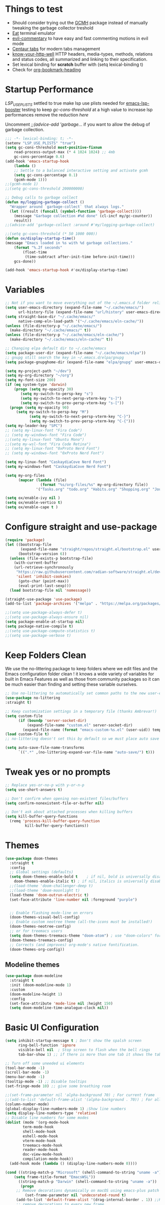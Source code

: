 #+title Ox Emacs Configuration
#+STARTUP: overview
#+PROPERTY: header-args:emacs-lisp :tangle ./init.el :lexical t :auto-tangle t

* Things to test
- Should consider trying out the [[https://github.com/emacsmirror/gcmh][GCMH]] package instead of manually tweaking the garbage collector treshold 
- [[https://codeberg.org/akib/emacs-eat][Eat]] terminal emulator 
- [[https://github.com/linktohack/evil-commentary][evil-commentary]] to have easy and fast commenting motions in evil mode
- [[https://github.com/ema2159/centaur-tabs][Centaur tabs]] for modern tabs management
- [[https://github.com/for-GET/know-your-http-well][know-your-http-well]] HTTP headers, media-types, methods, relations and status codes, all summarized and linking to their specification. 
- Set lexical binding for *scratch* buffer with (setq lexical-binding t)
- Check for [[https://github.com/alphapapa/org-bookmark-heading][org-bookmark-heading]]
* Startup Performance

[[(setenv "LSP_USE_PLISTS" "true"][LSP_USE_PLISTS]] settled to true make lsp use plists needed for [[https://github.com/blahgeek/emacs-lsp-booster][emacs-lsp-booster]]
testing to keep [[(setq gc-cons-threshold 200000000][gc-cons-threshold]] at a high value to increase lsp performances remove the reduction [[(setq gc-cons-threshold (* 2 1000 000][here]]

Uncomment [[;;(advice-add 'garbage-collect][;;(advice-add 'garbage...]] if you want to allow the debug of garbage collection.

#+begin_src emacs-lisp
;;; -*- lexical-binding: t; -*-
(setenv "LSP_USE_PLISTS" "true")
(setq gc-cons-threshold most-positive-fixnum
    read-process-output-max (* 4 1024 1024) ;; 4mb
    gc-cons-percentage 0.6)
(add-hook 'emacs-startup-hook
    (lambda ()
	;; Settle to a balanced interactive setting and activate gcmh
	(setq gc-cons-percentage 0.1)
	(gcmh-mode 1)))
;;(gcmh-mode 1)
;;(setq gc-cons-threshold 200000000)

;; Debug calls to garbage collect
(defun my/logging-garbage-collect ()
  "Wrapper around `garbage-collect` that always logs."
  (let ((result (funcall (symbol-function 'garbage-collect))))
    (message "Garbage collection #%d done" (cl-incf my/gc-counter))
    result))
;;(advice-add 'garbage-collect :around #'my/logging-garbage-collect)

;;(setq gc-cons-threshold (* 50 1000 000))
(defun ox/display-startup-time()
(message "Emacs loaded in %s with %d garbage collections."
    (format "%.2f seconds"
	    (float-time
	     (time-subtract after-init-time before-init-time)))
    gcs-done))

(add-hook 'emacs-startup-hook #'ox/display-startup-time)
#+end_src
* Variables
#+begin_src emacs-lisp
;; Not if you want to move everything out of the ~/.emacs.d folder reliabily, set `user-emacs-directory` before loading the no-littering!
(setq user-emacs-directory (expand-file-name "~/.cache/emacs/")
      url-history-file (expand-file-name "url/history" user-emacs-directory))
(setq straight-base-dir "~/.cache/emacs/"
      native-comp-eln-load-path '("~/.cache/emacs/eln-cache/"))
(unless (file-directory-p "~/.cache/emacs/")
  (make-directory "~/.cache/emacs/" t))
(unless (file-directory-p "~/.cache/emacs/eln-cache/")
  (make-directory "~/.cache/emacs/eln-cache/" t))

;; Changing elpa default dir to ~/.cache/emacs
(setq package-user-dir (expand-file-name "~/.cache/emacs/elpa"))
;; gnupg still search the key in ~/.emacs.d/elpa/gnupg
(setq package-gnupghome-dir (expand-file-name "elpa/gnupg" user-emacs-directory))

(setq my-project-path "~/dev")
(setq my-org-directory "~/org")
(setq my-font-size 200)
(if (eq system-type 'darwin)
    (progn (setq my-opacity 30)
	   (setq my-switch-to-persp-key "s")
	   (setq my-switch-to-next-persp-vterm-key "s-]")
	   (setq my-switch-to-prev-persp-vterm-key "s-["))
  (progn (setq my-opacity 90)
	 (setq my-switch-to-persp-key "M")
	 	   (setq my-switch-to-next-persp-vterm-key "C-}")
	 	   (setq my-switch-to-prev-persp-vterm-key "C-{")))
(setq my-leader-key "SPC")
;; (setq my-linux-font "Fira Code")
;; (setq my-windows-font "Fira Code")
;;(setq my-linux-font "Ubuntu Mono")
;;(setq my-wsl-font "Fira Code Retina")
;; (setq my-linux-font "0xProto Nerd Font")
;; (setq my-windows-font "0xProto Nerd Font")

(setq my-linux-font "CaskaydiaCove Nerd Font")
(setq my-windows-font "CaskaydiaCove Nerd Font")

(setq my-org-files
      (mapcar (lambda (file)
                (format "%s/org-files/%s" my-org-directory file))
              '("Tasks.org" "todo.org" "Habits.org" "Shopping.org" "Journal.org" "birthdays.org" "Activities.org")))

(setq ox/enable-ivy nil )
(setq ox/enable-vertico t)
(setq ox/enable-cape t )
#+end_src

* Configure straight and use-package

#+begin_src emacs-lisp
(require 'package)
(let ((bootstrap-file
       (expand-file-name "straight/repos/straight.el/bootstrap.el" user-emacs-directory))
      (bootstrap-version 6))
  (unless (file-exists-p bootstrap-file)
    (with-current-buffer
	(url-retrieve-synchronously
	 "https://raw.githubusercontent.com/radian-software/straight.el/develop/install.el"
	 'silent 'inhibit-cookies)
      (goto-char (point-max))
      (eval-print-last-sexp)))
  (load bootstrap-file nil 'nomessage))

(straight-use-package 'use-package)
(add-to-list 'package-archives '("melpa" . "https://melpa.org/packages/") t)

;;(setq use-package-always-defer t)
;;(setq use-package-always-ensure nil)
(setq package-enable-at-startup nil)
(setq package-native-compile t)
;;(setq use-package-compute-statistics t)
;;(setq use-package-verbose t)
#+end_src

* Keep Folders Clean

We use the no-littering package to keep folders where we edit files and the Emacs configuration folder clean ! it knows a wide variety of variables for built in Emacs Features as well as those from community packages so it can be much easier than finding and setting these variable ourselves.

#+begin_src emacs-lisp
;; Use no-littering to automatically set common paths to the new user-emacs-directory
(use-package no-littering
:straight t)

;; Keep customization settings in a temporary file (thanks Ambrevar!)
(setq custom-file
      (if (boundp 'server-socket-dir)
          (expand-file-name "custom.el" server-socket-dir)
        (expand-file-name (format "emacs-custom-%s.el" (user-uid)) temporary-file-directory)))
(load custom-file t)
;; no-littering doesn't set this by default so we must place auto save files in the same path as it uses for sessions

(setq auto-save-file-name-transforms
      `((".*" ,(no-littering-expand-var-file-name "auto-save/") t)))
#+end_src
* Tweak yes or no prompts
#+begin_src emacs-lisp
;; Replace yes-or-no-p with y-or-n-p
(setq use-short-answers t)

;; Don't confirm when opening non-existent files/buffers
(setq confirm-nonexistent-file-or-buffer nil)

;; Don't ask about attached processes when killing buffers
(setq kill-buffer-query-functions
  (remq 'process-kill-buffer-query-function
         kill-buffer-query-functions))
#+end_src
* Themes
#+begin_src emacs-lisp
  (use-package doom-themes
    :straight t
    :config
    ;; Global settings (defaults)
    (setq doom-themes-enable-bold t    ; if nil, bold is universally disabled
	  doom-themes-enable-italic t) ; if nil, italics is universally disabled
    ;;(load-theme 'doom-challenger-deep t)
    ;;(load-theme 'doom-moonlight t)
    (load-theme 'doom-outrun-electric t)
    (set-face-attribute 'line-number nil :foreground "purple")


    ;; Enable flashing mode-line on errors
    (doom-themes-visual-bell-config)
    ;; Enable custom neotree theme (all-the-icons must be installed!)
    (doom-themes-neotree-config)
    ;; or for treemacs users
    (setq doom-themes-treemacs-theme "doom-atom") ; use "doom-colors" for less minimal icon theme
    (doom-themes-treemacs-config)
    ;; Corrects (and improves) org-mode's native fontification.
    (doom-themes-org-config))
#+end_src

** Modeline themes
#+begin_src emacs-lisp
(use-package doom-modeline
  :straight t
  :init (doom-modeline-mode 1)
  :custom
  (doom-modeline-height 1)
  :config
  (set-face-attribute 'mode-line nil :height 150)
  (setq doom-modeline-time-analogue-clock nil))
#+end_src

* Basic UI Configuration
#+begin_src emacs-lisp
(setq inhibit-startup-message t ; Don't show the spalsh screen
      ring-bell-function 'ignore
      visible-bell nil  ; Stop screen to flash when the bell rings
      tab-bar-show 1) ;; if there is more than one tab it shows the tab bar

;; Turn off some uneeded ui elements
(tool-bar-mode -1)
(scroll-bar-mode -1)
(menu-bar-mode -1)
(tooltip-mode -1) ;; Disable tooltips
(set-fringe-mode 10) ;; give some breathing room

;;(set-frame-parameter nil 'alpha-background 70) ; For current frame
;;(add-to-list 'default-frame-alist '(alpha-background . 70)) ; For all new frames henceforth
(column-number-mode)
(global-display-line-numbers-mode 1) ;Show line numbers
(setq display-line-numbers-type 'relative)
;; Disable line numbers for some modes
(dolist (mode '(org-mode-hook
		term-mode-hook
		shell-mode-hook
		eshell-mode-hook
		vterm-mode-hook
		treemacs-mode-hook
		reader-mode-hook
		doc-view-mode-hook
		compilation-mode-hook))
  (add-hook mode (lambda () (display-line-numbers-mode 0))))

(cond ((string-match-p "Microsoft" (shell-command-to-string "uname -a"))
    (setq frame-title-format "EmacsWSL"))
      ((string-match-p "Darwin" (shell-command-to-string "uname -a"))
       (progn
	 ;; Remove decorations dynamically on macOS using emacs-plus patch
         (set-frame-parameter nil 'undecorated-round t)
	 (add-to-list 'default-frame-alist '(drag-internal-border . 1)) ;;Help to drag window when no title bar
	 ;; remove decorations to every new frame
	 (add-hook 'after-make-frame-functions
		   #'(lambda (frame)
		       (with-selected-frame frame
			 (set-frame-parameter frame 'undecorated-round t)
			 (add-to-list 'default-frame-alist '(drag-internal-border . 1))))) ;;Help to drag window when no title 
	 (add-to-list 'default-frame-alist '(internal-border-width . 9)))) ;; helpful to see full letters at bottom
      ((and (not (string-match-p "Microsoft" (shell-command-to-string "uname -a")))
	 (not (string-match-p "Darwin" (shell-command-to-string "uname -a"))))
       (progn
	 (set-frame-parameter nil 'undecorated t) ;; Remove title bar and decorations dynamically
	 (add-to-list 'default-frame-alist '(drag-internal-border . 1)) ;;Help to drag window when no title bar
	 (add-to-list 'default-frame-alist '(internal-border-width . 9)) ;; helpful to see full letters at bottom
	 (add-to-list 'default-frame-alist '(undecorated . t))))) ;; Remove title bar, and every decorations

(set-frame-parameter nil 'alpha-background my-opacity) ; For current frame
(add-to-list 'default-frame-alist `(alpha-background . ,my-opacity)) ; For all new frames henceforth
#+end_src

* Ligatures
#+begin_src emacs-lisp
(use-package ligature
:straight t
  :load-path "path-to-ligature-repo"
  :config
  ;; Enable the "www" ligature in every possible major mode
  (ligature-set-ligatures 't '("www"))
  ;; Enable traditional ligature support in eww-mode, if the
  ;; `variable-pitch' face supports it
  (ligature-set-ligatures 'eww-mode '("ff" "fi" "ffi"))
  ;; Enable all Cascadia Code ligatures in programming modes
  (ligature-set-ligatures 'prog-mode '("|||>" "<|||" "<==>" "<!--" "####" "~~>" "***" "||=" "||>"
                                       ":::" "::=" "=:=" "===" "==>" "=!=" "=>>" "=<<" "=/=" "!=="
                                       "!!." ">=>" ">>=" ">>>" ">>-" ">->" "->>" "-->" "---" "-<<"
                                       "<~~" "<~>" "<*>" "<||" "<|>" "<$>" "<==" "<=>" "<=<" "<->"
                                       "<--" "<-<" "<<=" "<<-" "<<<" "<+>" "</>" "###" "#_(" "..<"
                                       "..." "+++" "/==" "///" "_|_" "www" "&&" "^=" "~~" "~@" "~="
                                       "~>" "~-" "**" "*>" "*/" "||" "|}" "|]" "|=" "|>" "|-" "{|"
                                       "[|" "]#" "::" ":=" ":>" ":<" "$>" "==" "=>" "!=" "!!" ">:"
                                       ">=" ">>" ">-" "-~" "-|" "->" "--" "-<" "<~" "<*" "<|" "<:"
                                       "<$" "<=" "<>" "<-" "<<" "<+" "</" "#{" "#[" "#:" "#=" "#!"
                                       "##" "#(" "#?" "#_" "%%" ".=" ".-" ".." ".?" "+>" "++" "?:"
                                       "?=" "?." "??" ";;" "/*" "/=" "/>" "//" "__" "~~" "(*" "*)"
                                       "\\\\" "://"))
  ;; Enables ligature checks globally in all buffers. You can also do it
  ;; per mode with `ligature-mode'.
  (global-ligature-mode t))
#+end_src

* EAF
#+begin_src emacs-lisp
  (use-package eaf
    :disabled t
    :straight t
    :load-path "~/.cache/emacs/site-lisp/emacs-application-framework"
    :custom
					  ; See https://github.com/emacs-eaf/emacs-application-framework/wiki/Customization
    (eaf-browser-continue-where-left-off t)
    (eaf-browser-enable-adblocker t)
    (browse-url-browser-function 'eaf-open-browser)
    ;;(eaf-browser-auto-import-chrome-cookies t)
    :config
    (defalias 'browse-web #'eaf-open-browser)
    ;; (eaf-bind-key scroll_up "C-n" eaf-pdf-viewer-keybinding)
    ;; (eaf-bind-key scroll_down "C-p" eaf-pdf-viewer-keybinding)
    ;; (eaf-bind-key take_photo "p" eaf-camera-keybinding)
    ;; (eaf-bind-key nil "M-q" eaf-browser-keybinding)) ;; unbind, see more in the Wiki
  ;; (setq eaf-webengine-pc-user-agent "Mozilla/5.0 (X11; Linux x86_64) AppleWebKit/537.36 (KHTML, like Gecko) Chrome/117.0.0.0 Safari/537.36")
  (setq eaf-webengine-pc-user-agent "Mozilla/5.0 (X11; Linux i686; rv:109.0) Gecko/20100101 Firefox/118.0")
    (require 'eaf-browser))
  ;;(global-unset-key (kbd "<f1>"))
  ;;(define-key eaf-mode-map (kbd "<f1>") #'eaf-send-key)


  ;;(require 'eaf-pyqterminal)
  ;;(require 'eaf-pdf-viewer)

#+end_src
* Workspaces
Using persp-mode to create different workspaces
** persp-mode
#+begin_src emacs-lisp
  (use-package persp-mode
    :straight t
    :defer t
    ;;:hook (persp-mode-hook . my-update-dynamic-persps)
    :init
    (add-hook 'window-setup-hook #'(lambda () (persp-mode 1)))
    ;;(add-hook 'persp-mode-hook 'my-update-dynamic-persps)
    :config


    (defun consult-persp-buffer ()
      "Switch to a buffer within the current perspective using consult."
      (interactive)
      (let* ((persp-buffers (mapcar #'buffer-name (persp-buffer-list-restricted)))
	     (buffer (consult--read persp-buffers
				    :prompt "Switch to buffer (current perspective): "
				    :sort t
				    :require-match t
				    :category 'buffer
				    :state (consult--buffer-state))))
	(switch-to-buffer buffer)))

    (global-set-key (kbd "C-x b") 'consult-persp-buffer)

    ;; Add vterm buffers to the current perspective when starting them
    ;; Automatically add buffers to current perspective when their major mode changes
    (setq persp-add-buffer-on-after-change-major-mode t)

    (defun my-persp-buffer-filter (buf)
      "Filter out buffers that start with an asterisk, except for vterm buffers."
      (let ((buf-name (buffer-name buf)))
	(not (or (and (string-prefix-p "*" buf-name)
		      (string-prefix-p "*vterm" buf-name))))))

    ;; Add the custom filter function
    (add-hook 'persp-common-buffer-filter-functions #'my-persp-buffer-filter)

    ;; Making harpoon maintaining a seperates set of bookmarks to each perspective
    ;; (defun harpoon--file-name ()
    ;;   "File name for harpoon on current project."
    ;;   (let ((persp-name (if (and (boundp 'persp-mode) persp-mode)
    ;; 			    (safe-persp-name (get-current-persp))
    ;; 			  "none")))
    ;; 	(concat harpoon-cache-file persp-name "_" (harpoon--cache-key))))

    (defun ox/find-first-vterm-in-persp ()
      "Find the first *vterminal<n>* buffer in the current perspective, in last-used order."
      (interactive)
      (let* ((all-buffers-in-emacs (buffer-list))
	     (all-buffers-in-persp (persp-buffer-list-restricted))
	     (sorted-buffers-in-persp (cl-remove-if-not (lambda (buf) (member buf all-buffers-in-persp)) all-buffers-in-emacs))
	     (first-vterm-buffer (cl-find-if (lambda (buf) (string-match-p "^\\*vterminal<[0-9]+>\\*$" (buffer-name buf))) sorted-buffers-in-persp)))
	(if first-vterm-buffer
	    first-vterm-buffer
	  nil)))

    (defun switch-to-last-persp-vterm ()
      "Switch to the last visited vterm buffer within the current perspective."
      (interactive)
      (let ((last-persp-vterm-buffer (ox/find-first-vterm-in-persp)))
	(message "vterm buffer is :%s" last-persp-vterm-buffer)
	(if last-persp-vterm-buffer
	    (switch-to-buffer last-persp-vterm-buffer)
	  (message "No last vterm buffer in this perspective to switch to.")
	  nil)))

    (global-set-key (kbd "C-c v") 'switch-to-last-persp-vterm)

    (defun switch-to-next-persp-vterm-from-last (&optional offset)
      "Switch to the next vterm buffer in the current perspective, starting from the last visited vterm buffer.
  OFFSET can be provided to skip a given number of buffers."
      (interactive "P")
      (let* ((offset (or offset 1))
	     (last-persp-vterm-buffer (ox/find-first-vterm-in-persp))
	     (all-vterm-buffers multi-vterm-buffer-list)
	     (persp-buffers (persp-buffer-list-restricted))
	     (persp-vterm-buffers (cl-intersection all-vterm-buffers persp-buffers :test 'eq))
	     (buffer-list-len (length persp-vterm-buffers))
	     (start-buffer (or last-persp-vterm-buffer (current-buffer)))
	     (my-index (cl-position start-buffer persp-vterm-buffers :test 'eq)))
	(if my-index
	    (let ((target-index (mod (+ my-index offset) buffer-list-len)))
	      (switch-to-buffer (nth target-index persp-vterm-buffers)))
	  (when persp-vterm-buffers
	    (switch-to-buffer (car persp-vterm-buffers))))))

    (defun switch-to-prev-persp-vterm-from-last (&optional offset)
      "Switch to the previous vterm buffer in the current perspective, starting from the last visited vterm buffer.
  OFFSET can be provided to skip a given number of buffers."
      (interactive "P")
      (switch-to-next-persp-vterm-from-last (- (or offset 1))))



    (global-set-key (kbd my-switch-to-next-persp-vterm-key) 'switch-to-next-persp-vterm-from-last)
    (global-set-key (kbd my-switch-to-prev-persp-vterm-key) 'switch-to-prev-persp-vterm-from-last)



    ;; to share buffers in all perspectives
    ;;(defvar persp-shared-buffers '("*scratch*" "*Messages*" "*Backtrace*"))
    ;;(add-hook 'persp-activated-functions
    ;;#'(lambda (_)
    ;;(persp-add-buffer persp-shared-buffers)))


    (setq persp-autokill-buffer-on-remove 'kill-weak)
    (add-hook 'window-setup-hook #'(lambda () (persp-mode 1)))

    (defvar my-dynamic-persps '()
      "List of dynamic perspectives, ordered by creation.")

    (defun my-update-dynamic-persps1 ()
      "Update `my-dynamic-persps` with the current list of perspectives."
      ;;(message persp-names-cache)
      ;;(message 'persp-names-current-frame-fast-ordered)
      ;;(setq my-dynamic-persps (persp-names-current-frame-fast-ordered))
      (setq my-dynamic-persps (copy-sequence persp-names-cache))
      ;;(message "Updated my-dynamic-persps: %s" (mapconcat 'identity my-dynamic-persps ", ")))
      )

    (defun my-update-dynamic-persps ()
      "Update `my-dynamic-persps` with the current list of perspectives from `persp-names-cache`."
      (setq my-dynamic-persps (remove "none" persp-names-cache)))

    (advice-add 'persp-kill :after (lambda (&rest _) (my-update-dynamic-persps)))
    (advice-add 'persp-switch :after (lambda (&rest _) (my-update-dynamic-persps)))
    (advice-add 'persp-add-new :after (lambda (&rest _) (my-update-dynamic-persps)))

    (defun my-switch-to-persp (name)
      "Switch to the perspective with NAME and update `my-dynamic-persps`."
      (interactive "sEnter perspective name: ")
      (when name
	(persp-switch name)))

    (defun my-switch-to-persp-by-number (number)
      "Switch to a perspective based on its position in `my-dynamic-persps`."
      (interactive "nPress the number key for the perspective: ")
      (if (eq number 0)
	  (my-switch-to-persp "none")
	(let ((name (nth (1- number) (remove "none" my-dynamic-persps))))
	  (if name
	      (my-switch-to-persp name)
	    (message "No perspective at position %d" number)))))

    ;; Initialize the list of dynamic perspectives at startup
    ;;(add-hook 'after-init-hook 'my-update-dynamic-persps)
    ;;(add-hook 'persp-mode-hook 'my-update-dynamic-persps)

    ;; Keybinding to create or switch to a named perspective
    (global-set-key (kbd "C-x p n") 'my-switch-to-persp)

    ;; Keybindings for Alt+numbers
    (dotimes (i 10)  ;; Loop from 0 to 9
      (let ((key (format "%s-%d" my-switch-to-persp-key i)))
	(global-set-key (kbd key) `(lambda () (interactive) (my-switch-to-persp-by-number ,i))))))
  ;; (eval-after-load 'persp-mode
  ;;   '(my-update-dynamic-persps))
  (defvar my-persp-init-timer nil
    "Timer object for delayed initialization of my-dynamic-persps.")

  (defun my-check-persp-init ()
    "Check if perspectives other than 'none' are available in `persp-names-cache` and initialize if so."
    (when (and persp-names-cache (> (length persp-names-cache) 1))
      (my-update-dynamic-persps)
      (when my-persp-init-timer
	(cancel-timer my-persp-init-timer)
	(setq my-persp-init-timer nil))))

  (with-eval-after-load 'persp-mode
  (setq my-persp-init-timer (run-with-timer 0 1 'my-check-persp-init)))

(defvar my-last-visited-persp "none") ;; Variable holding last visited persp

(defun ox/switch-to-last-persp ()
  "Switch to the last known perspective"
  (interactive)
    (persp-switch my-last-visited-persp))

;; Hook to track last known perspective for ox/switch-to-last-persp function
(add-hook 'persp-before-switch-functions
          (lambda (new-persp old-persp)
            ;; If old-persp or new-persp is a frame, get the associated perspective
            (let* ((old-persp (if (framep old-persp)
                                  (get-frame-persp old-persp)
                                old-persp))
                   (new-persp (if (framep new-persp)
                                  (get-frame-persp new-persp)
                                new-persp))
                   (old-name (if (perspective-p old-persp)
                                 (persp-name old-persp)
			       (if (eq old-persp  nil)
				   (format "none")
				 (format "%s" old-persp))))  ;; Ensure old-persp is a string
                   (new-name (if (perspective-p new-persp)
                                 (persp-name new-persp)
                               (format "%s" new-persp)))) ;; Ensure new-persp is a string
              ;; Switch the names here to display the correct old to new perspective
              ;;(print (format "Switching from %s to %s" new-name old-name))
	      (setq my-last-visited-persp old-name))))
#+end_src

** my-switch-to-project
Search for known or opened projects and open it in it's own perspective for convenience
Since at the start of emacs the project--list variable is unset we have to populate it ourselve
with project-known-project-roots function

It can also add projects on the fly with the Add project option
#+begin_src emacs-lisp
(defun my-switch-to-project ()
  "Switch or open a project in its own perspective, with an option to add a new project."
  (interactive)
  (project-known-project-roots)
  (let* ((projects (append (mapcar #'identity (project-known-project-roots)) '("Add Project...")))
         (project (consult--read
                   projects
                   :prompt "Choose a project (or Add Project): "
                   :sort t)))
    (if (string-equal project "Add Project...")
        (setq project (read-directory-name "Select project directory: "))
          (message "Project added: %s" project))
      (my-switch-to-persp (file-name-nondirectory (directory-file-name project)))
      (project-switch-project project)))
#+end_src

* Font Configuration
#+begin_src emacs-lisp
;; Set font
;; (if (or (eq system-type 'gnu/linux) (eq system-type 'darwin))
;;     (set-face-attribute 'default nil :family my-linux-font :height my-font-size)
;;   (set-face-attribute 'default nil :family my-windows-font :height my-font-size))
;;(set-face-attribute 'default nil :font "FiraCode Nerd Font" :height 140)


(defun my/apply-fonts ()
  "Apply default and fixed-pitch fonts depending on system."
  (let ((font-family (if (or (eq system-type 'gnu/linux) (eq system-type 'darwin))
                         my-linux-font
                       my-windows-font)))
    ;; Set default face
    (set-face-attribute 'default nil :family font-family :height my-font-size)
    ;; Set fixed-pitch face for tables, code blocks, etc.
    (set-face-attribute 'fixed-pitch nil :family font-family :height 0.8)))

;; Apply once on startup
(my/apply-fonts)

;; Reapply after any theme change
(add-hook 'after-load-theme-hook #'my/apply-fonts)

(defun ox/first-available-font (&rest families)
  (seq-find (lambda (f) (member f (font-family-list))) families))

;; Prefer a font that actually has U+1F5C0:
(let ((sym (ox/first-available-font
            "Noto Sans Symbols 2" "Apple Symbols" "Symbola" "Segoe UI Symbol")))
  (when sym
    ;; Wide pictograph blocks (covers U+1F5C0 among many)
    (set-fontset-font t '(#x1F300 . #x1FAFF) (font-spec :family sym) nil 'prepend)
    ;; Also map generic 'symbol' script so other symbols fall back cleanly
    (set-fontset-font t 'symbol (font-spec :family sym) nil 'prepend)))

;; Emoji fallback (if needed)
(let ((emoji (ox/first-available-font "Apple Color Emoji" "Noto Color Emoji" "Segoe UI Emoji")))
  (when emoji
    (set-fontset-font t 'emoji (font-spec :family emoji) nil 'prepend)))
#+end_src
* Basic Settings
#+begin_src emacs-lisp
(setq native-comp-async-report-warnings-errors nil) ;; Remove warning of compiled package with Emacs compiled with Native flag
(setq native-comp-deferred-compilation t) ;; To compile all site-lisp on demand (repos/AUR packages, ELPA, MELPA, whatever)
 (setq native-compile-prune-cache t) ;; And to keep the eln cache clean add 
(setq native-comp-async-query-on-exit t) ;; Prevent emacs from quitting if some pakages are compiling
(setq native-comp-async-jobs-number 4)
;;(load-theme 'deeper-blue t)

;; Make ESC quit prompts
;;(global-set-key (kbd "<escape>") 'keyboard-escape-quit)

(recentf-mode 1) ;; Enable the recent file mode to select with a number recent files
(setq recentf-max-menu-items 50)
(setq recentf-max-saved-items 50)
(save-place-mode 1) ;; set cursor at last location known when visiting a file
(savehist-mode 1)
(setq desktop-dirname "~/.cache/emacs/var/desktop") ; Set directory for saving/restoring
(setq desktop-path (list desktop-dirname)) ; Ensure Emacs looks in this path
(desktop-save-mode 1)
;; (add-to-list 'desktop-locals-to-save 'evil-markers-alist) ;; Make evil marks saved accross working sessions
;; (add-to-list 'desktop-globals-to-save 'evil-markers-alist) ;; Make evil marks saved accross working sessions

(display-time-mode 1) ;;Display the time
(pixel-scroll-precision-mode 1)
(setq display-time-day-and-date 1)
(setq display-time-default-load-average nil) ;; Disable load time display

;; Nove customization variables to a separate file and load it
(setq custom-file (locate-user-emacs-file "custom-vars.el"))
(load custom-file 'noerror 'nomessage)

;; Don't pop up UI dialogs when prompting
(setq use-dialog-box nil)

;; Rever buffers when the underlying file has changed
(global-auto-revert-mode 1)

;; Revert Dired and other buffers
(setq global-auto-revert-non-file-buffers t)
;; Preserve pixel size when resizing (a must have in tiling WM to prevent useless gaps)
;; Until i find a solution to make awesome WM ignore ICCCM 
(setq frame-resize-pixelwise t)

;; Avoid constant errors on Windows about the coding system by setting the default to UTF-8.
(set-default-coding-systems 'utf-8)

;; Start automatically the daemon
;;(server-start)
;; Mode to log commands use clm/open-command-log-buffer to see them
(use-package command-log-mode
:straight t
:commands command-log-mode)
;; install all the icons
(use-package all-the-icons
:straight t)

;; make unique colors for each parentheses pair to see better delimitation
(use-package rainbow-delimiters
  :straight t
  :hook (prog-mode . rainbow-delimiters-mode))
#+end_src

* General.el Configuration
#+begin_src emacs-lisp
;; Go to end of line and eval last sexp
(defun ox/eval()
  (interactive)
  (end-of-line)
  (eval-last-sexp nil))

(defun ox/compile (ox/command)
  (interactive "sCommand: ")
  ;;(setq-local buffer-save-without-query nil)
  (save-buffer)
  (compile (format "%s" ox/command))
  (switch-to-buffer "*compilation*")
  (delete-other-windows))

(defun ox/recompile()
  (interactive)
  (save-buffer)
  (ignore-errors (kill-compilation)) ;; interrupt old compilation
  (recompile)
  (switch-to-buffer "*compilation*")
  (delete-other-windows))


(defun my/go-to-scratch ()
  "Go to the persp none and focus on the *scratch* buffer"
  (interactive)
  (persp-frame-switch "none")
  (scratch-buffer))

;; Better keybinding management 
(use-package general
  :straight t
  :after which-key
  :config
  (general-define-key
   "C-c C-v" 'compile-and-execute-c-code
   "C-c m" 'compile-or-recompile
   "C-c C-b" 'switch-to-previous-buffer
   "M-o" 'multi-vterm-dedicated-toggle
   "<escape>" 'keyboard-escape-quit)	; Make escape key quit prompts
  ;;(defconst my-leader "C-SPC")
  ;; Creating a leader key
  (defconst my-global-leader "C-SPC")
  (defconst my-leader "SPC")
  (general-create-definer ox/leader-keys
    :keymaps '(normal insert visual emacs)
    ;;:keymaps '(normal)
    :prefix my-leader
    :global-prefix my-global-leader)
  (ox/leader-keys
    "r" '(restart-emacs :which-key "restart")
    "b" '(frog-jump-buffer :which-key "frog-jump-buffer")

    ";" '(comment-or-uncomment-region :which-key "comment or uncomment region")
    "\\" '(ox/eval :which-key "eval-last-sexp")

    "ff" '(find-file :which-key "find-file")
    "fe" '((lambda () (interactive) (find-file "~/terminalConfigs/.dotfiles/emacs/.emacs.d/Emacs.org")) :which-key "Open Emacs.org")
    "fl" '(ox/ledeb-dired :which-key "dired-ledeb")
    "fp" '(consult-project-buffer :which-key "consult-project-buffer")
    "fd" '(consult-find :which-key "consult-find")
    "fg" '(consult-grep :which-key "consult-grep")
    "fa" '(consult-org-agenda :which-key "consult-org-agenda")
    "fh" '(consult-org-heading :which-key "consult-org-heading")
    "fr" '(consult-recent-file :which-key "Consult recent files")
    "fs" '(ox/sudo-find-file :which-key "Open files as sudo")
    "ft" '(treemacs-select-window :which-key "Open treemacs")
    "fc" '(consult-dir :which-key "consult-dir")
    "fz" '(my/go-to-scratch :which-key "Go to scratch buffer in the none perspective")

    "p" '(:ignore t :which-key "projects")
    "pp" '(my-switch-to-project :which-key "Open/switch project in persp")
    "pf" '(project-forget-project :which-key "Forget project")

    "c" '(:ignore t :which-key "compiling")
    "cc" '(compile :which-key "compile")
    "cd" '(ox/compile :which-key "ox/compile")
    "cr" '(ox/recompile :which-key "ox/recompile")))
#+end_src
* Navigation Enhancement
A side note you can change between both stack by changing ox/enable-ivy ox/enable-vertico between nil and t to change what's is gonna be tangle in the init.el file
** Which-key
#+begin_src emacs-lisp
(use-package which-key
   :straight t
   :after evil
  ;;:defer 0
  ;;:init (which-key-mode)
  :diminish which-key-mode
  :config
  (which-key-mode)
  (setq which-key-idle-delay 0.3))
#+end_src

** Ivy/counsel/swiper/company
#+begin_src emacs-lisp :tangle (if  ox/enable-ivy "./init.el" "no")
(use-package ivy
  :straight t
  :diminish
  :bind (("C-s" . swiper)
	 :map ivy-minibuffer-map
	 ("TAB" . ivy-alt-done)
	 ("C-l" . ivy-alt-done)
	 ("C-j" . ivy-next-line)
	 ("C-k" . ivy-previous-line)
	 :map ivy-switch-buffer-map
	 ("C-k" . ivy-previous-line)
	 ("C-l" . ivy-done)
	 ("C-d" . ivy-switch-buffer-kill)
	 :map ivy-reverse-i-search-map
	 ("C-k" . ivy-previous-line)
	 ("C-d" . ivy-reverse-i-search-kill))
  :config
  (ivy-mode 1)
  (setq ivy-use-virtual-buffers t)
  (setq ivy-count-format "(%d/%d) "))



(use-package prescient
  :straight t
  :after counsel
  :config
  (prescient-persist-mode 1))

(use-package ivy-prescient
  :straight t
  :after prescient
  :config
  (ivy-prescient-mode 1))

(use-package all-the-icons-ivy-rich
  :straight t
  :after ivy
  :ensure t
  :init (all-the-icons-ivy-rich-mode 1))
(use-package ivy-rich
  :straight t
  :after ivy
  :init
  (ivy-rich-mode 1))

(use-package lsp-ivy
  :straight t
  :after lsp-mode ivy)
;; To allow M-x to be sorted from most recent used 
(use-package smex
  :disabled
  :straight t
  :after ivy
  :config
  (smex-initialize))

(use-package counsel
  :straight t
  :after which-key
  :bind (("M-x" . counsel-M-x)
	 ("C-x b" . counsel-switch-buffer)
	 ("C-x C-f" . counsel-find-file)
	 ("C-M-J" . counsel-load-theme)
	 ("C-s" . counsel-grep-or-swiper)
	 ([remap describe-function] . counsel-describe-function)
	 ([remap describe-command] . helpful-command)
	 ([remap describe-variable] . counsel-describe-variable)
	 ([remap describe-key] . helpful-key)
	 :map minibuffer-local-map
	 ("C-r" . 'counsel-minibuffer-history))
  :custom
  (counsel-describe-function-function #'helpful-callable)
  (counsel-describe-variable-function #'helpful-variable)
  :config
  (ox/leader-keys
    "t" '(:ignore t :which-key "toggles")
    "tt" '(counsel-load-theme :which-key "Load themes"))
  (setq ivy-initial-inputs-alist nil)) ;; Don't start searches with ^
(use-package counsel-projectile
  :straight t
  :after projectile
  :config (counsel-projectile-mode))

(use-package company
  :straight t
  :after lsp-mode
  :hook ((prog-mode . company-mode)
         (lisp-interaction-mode . company-mode))
  :bind (:map company-active-map
	      ("<tab" . company-complete-selection))
  (:map lsp-mode-map
	("<tab>" . company-indent-or-complete-common))
  :custom
  (company-minimum-prefix-length 1)
  (company-idle-delay 0.0))

(use-package company-box
  :straight t
  :hook (company-mode . company-box-mode))

(use-package yasnippet
  :straight t
  :hook (prog-mode . yas-minor-mode)
  :config
  (add-to-list 'yas-snippet-dirs (expand-file-name "~/.emacs.d/snippets"))
  (yas-reload-all))
(setq yas-snippet-dirs nil)

(use-package yasnippet-snippets
  :straight t
  :after yasnippet)
#+end_src

** Vertico/consult/orderless/marginalia/embark/corfu

As of temporary situation waiting for the [[https://github.com/AndreaCrotti/yasnippet-snippets/pull/504][PR]] to yasnippet-snippets [[:straight '(yasnippet-snippets :host github][I am using my fork]]

Using a [[(defun my-org-mode-remove-pcomplete (][hook]]  to remove pcomplete-completions-at-point from org-mode because it triggers lsp-completions which I does not want in org files.

#+begin_src emacs-lisp :tangle (if  ox/enable-vertico "./init.el" "no")
(defun ox/minibuffer-backward-kill (arg)
  "When minibuffer is completing a file name delete up to parent
folder, otherwise delete a word"
  (interactive "p")
  (if minibuffer-completing-file-name
      ;; Borrowed from https://github.com/raxod502/selectrum/issues/498#issuecomment-803283608
      (if (string-match-p "/." (minibuffer-contents))
	  (zap-up-to-char (- arg) ?/)
	(delete-minibuffer-contents))
    (backward-kill-word arg)))

(defun my-vertico-alt-done ()
  "Mimic the behavior of `ivy-alt-done' in Vertico."
  (interactive)
  (if-let ((file (vertico--candidate)))
      (if (file-directory-p file)
	  (vertico-insert)
	(vertico-exit))
    (vertico-exit-input)))


(use-package vertico
  :straight '(vertico :host github
		      :repo "minad/vertico"
		      :branch "main")
  :bind (:map vertico-map
	      ;; ("C-j" . vertico-next)
	      ;; ("C-k" . vertico-previous)
					;("C-f" . vertico-exit)
	      ("C-f" . vertico-exit-input)
	      ;;("C-f" . my-vertico-alt-done)
	      ("TAB" . my-vertico-alt-done)
	      ("?" . minibuffer-completion-help)
	      ("RET" . minibuffer-force-complete-and-exit)
	      ;;("M-TAB" . minibuffer-complete)
	      ("M-TAB" . vertico-exit-input)
	      :map minibuffer-local-map
	      ;;("M-h" . ox/minibuffer-backward-kill)
	      ("M-h" . vertico-directory-up)
	      )
  :custom
  (vertico-cycle t)
  :custom-face
  (vertico-current ((t (:background "#3a3f5a"))))
  :init
  (savehist-mode)
  (vertico-mode))

(use-package yasnippet
  :straight t
  :hook ((prog-mode html-mode) . yas-minor-mode)
  :config
  (yas-reload-all))

(use-package yasnippet-snippets
    :straight '(yasnippet-snippets :host github
		       ;;:local-repo "/home/oxhart/builds/ranger.el/"
		       :repo "S0mbr3/yasnippet-snippets"
		       :branch "js/ts-treesitter")
  :after yasnippet)


(use-package corfu
  ;; :straight '(corfu :host github
  ;; 		    :repo "minad/corfu")
  :straight (corfu :files (:defaults "extensions/*")
		   :includes (corfu-info corfu-history))

  :bind (:map corfu-map
	      ("C-j" . corfu-next)
	      ("C-k" . corfu-previous)
	      ("C-f" . corfu-insert)
	      ("C-e" . corfu-quit)
	      ("M-p" . corfu-popupinfo-scroll-up)
	      ("M-n" . corfu-popupinfo-scroll-down))
  :custom
  (corfu-auto t)
  (corfu-cycle t)
  (corfu-auto-delay 0.0)
  ;;(corfu-auto-delay 0)
  (corfu-auto-prefix 1)
  :config
  (general-define-key
   :states 'insert
   "C-e" 'corfu-quit)

  :init
  (global-corfu-mode)
  (corfu-popupinfo-mode))


(use-package cape
  :straight t
  :after corfu
  :hook ((lsp-after-initialize  prog-mode org-mode text-mode makefile-mode) . +cape-capf-hook)
  :init
  (defun +cape-capf-hook()
    (if (or (derived-mode-p 'lisp-interaction-mode)
            (derived-mode-p 'emacs-lisp-mode)
	    (derived-mode-p 'org-mode)
	    (derived-mode-p 'text-mode)
	    (derived-mode-p 'makefile-mode))
	(progn
	  (setq completion-at-point-functions
      (list (cape-capf-super #'yasnippet-capf #'cape-dabbrev)))
	  (add-to-list 'completion-at-point-functions #'cape-file))
      (progn
	(add-to-list 'completion-at-point-functions
                     (cape-capf-super #'yasnippet-capf #'lsp-completion-at-point #'cape-dabbrev))
        (add-to-list 'completion-at-point-functions #'cape-file))))
;;   ;; Disable lsp-completion-mode from being automatically enabled
;; (with-eval-after-load 'lsp-mode
;;   (add-hook 'lsp-configure-hook 'lsp-completion--disable))
)

(use-package yasnippet-capf
  :straight '(yasnippet-capf :host github
			     :repo "elken/yasnippet-capf")
  :after cape yasnippet)



(use-package orderless
  :straight t
  :init
  (setq completion-styles '(orderless basic)
	;;completion-category-defaults nil
	completion-category-overrides '((file (styles . (partial-completion)))))
  :config
  (setq orderless-matching-styles '(orderless-flex)))

(defun ox/get-project-root ()
  (when (fboundp 'projectile-project-root)
    (projectile-project-root)))

(use-package consult
  :straight t
  :after which-key
  :demand t
  :bind (("C-s" . consult-line)
	 ("C-M-l" . consult-imenu)
	 ("C-M-j" . persp-switch-to-buffer)
	 ([remap describe-key]      . helpful-key)
	 ([remap describe-command]  . helpful-command)
	 ([remap describe-variable] . helpful-variable)
	 ([remap describe-function] . helpful-callable)
	 :map minibuffer-local-map
	 ("C-r" . consult-history))
  :custom
  (consult-project-root-function #'ox/get-project-root)
  (completion-in-region-function #'consult-completion-in-region)
  :config
  ;; Customizing the find command to exclude git and node_modules folders
  (setq consult-find-args "find . -not ( -path */.git -path */node_modules -prune )")
  (evil-define-key '(normal insert visual) eshell-mode-map (kbd "C-r") 'counsel-esh-history)
  ;; Add preview to consult-find
  (consult-customize consult-find :state (consult--file-preview))
  (ox/leader-keys
    "t" '(:ignore t :which-key "toggles")
    "tt" '(consult-theme :which-key "Load themes"))
  (consult-preview-at-point-mode))

(use-package consult-lsp
  :straight t
  :after (lsp-mode consult))

;; A z like for consult
(use-package consult-dir
  :straight t
  :bind (("C-x C-d" . consult-dir)))
;; Force minibuffer to recognize the new bindings
(add-hook 'minibuffer-setup-hook
          (lambda ()
            (define-key (current-local-map) (kbd "C-x C-j") 'consult-dir-jump-file)
            (define-key (current-local-map) (kbd "C-x C-d") 'consult-dir)))

;; An fzf like for consult (prefer to use consult-find/grep for the moment wait and see)
(use-package affe
  :straight t
  :config
  ;; Manual preview key for `affe-grep'
  (consult-customize affe-grep :preview-key "M-.")
  ;; add preview to and affe-find
  (consult-customize affe-find :state (consult--file-preview)))

;; The default regular expression transformation of Consult is limited. It is recommended to configure Orderless as affe-regexp-compiler in Consult.
(defun affe-orderless-regexp-compiler (input _type _ignorecase)
  (setq input (cdr (orderless-compile input)))
  (cons input (apply-partially #'orderless--highlight input t)))
(setq affe-regexp-compiler #'affe-orderless-regexp-compiler)

(use-package all-the-icons-completion
  :straight t
  :hook (marginalia-mode . all-the-icons-completion-marginalia-setup)
  :config
  ;;(all-the-icons-completion-mode)
  )

(use-package marginalia
  :after vertico
  :straight t
  :custom
  (marginalia-annotators '(marginalia-annotators-heavy marginalia-annotators-light nil))
  :init
  (marginalia-mode))



(use-package embark
  :straight t
  :bind (("C-S-a" . embark-act)
	 :map minibuffer-local-map
	 ("C-d" . embark-act))
  :config

  ;; Show Embark actions via which-key
  (setq embark-action-indicator
	(lambda (map)
	  (which-key--show-keymap "Embark" map nil nil 'no-paging)
	  #'which-key--hide-popup-ignore-command)
	embark-become-indicator embark-action-indicator))

(use-package embark-consult
  :straight '(embark-consult :host github
			     :repo "oantolin/embark"
			     :files ("embark-consult.el"))
  :after (embark consult)
  :demand t
  :hook
  (embark-collect-mode . embark-consult-preview-minor-mode))

#+end_src

#+begin_src emacs-lisp
(use-package wgrep
  :straight t) ;; edit grep searches

(use-package harpoon
  :straight t
  :after (general which-key)
  :config
  (ox/leader-keys
    "0" '(harpoon-add-file :whick-key "Add file to Harpoon")
    "1" '(harpoon-go-to-1 :which-key "harpoon file 1")
    "2" '(harpoon-go-to-2 :which-key "harpoon file 2")
    "3" '(harpoon-go-to-3 :which-key "harpoon file 3")
    "4" '(harpoon-go-to-4 :which-key "harpoon file 4")
    "5" '(harpoon-go-to-5 :which-key "harpoon file 5")
    "6" '(harpoon-go-to-6 :which-key "harpoon file 6")
    "7" '(harpoon-go-to-7 :which-key "harpoon file 7")
    "8" '(harpoon-go-to-8 :which-key "harpoon file 8")
    "9" '(harpoon-go-to-9 :which-key "harpoon file 9")))

(use-package hydra
  :straight t
  :after (general which-key)
  :defer t
  :config
  (defhydra hydra-text-scale (:timeout 4)
    "scale text"
    ("j" text-scale-increase "in")
    ("k" text-scale-decrease "out")
    ("f" nil "finished" :exit t))
    (defhydra hydra-split-size (:timeout 4)
    "change splits size"
    ("h" evil-window-decrease-width "decrease-width")
    ("j" evil-window-decrease-height "decrease-height")
    ("l" evil-window-increase-width "increase-width")
    ("k" evil-window-increase-height "increase-width")
    ("f" nil "finished" :exit t))
  (ox/leader-keys
    "h" '(:ignore t :which-key "hydra")
    "hs" '(hydra-text-scale/body :which-key "scale text")
    "hb" '(hydra-split-size/body :which-key "split sizes")
    "ha" '(harpoon-quick-menu-hydra :which-key "harpoon-quick-menu-hyra")
    "hf" '(coc-dc-menu :which-key "coc-damage-calculator")))

(defun kill-current-buffer-without-confirm ()
  "Kill the current buffer without confirmation."
  (interactive)
  (let (kill-buffer-query-functions) ; Disable confirmation
    (kill-buffer (current-buffer))))

(defun switch-to-previous-buffer ()
  (interactive)
  (switch-to-buffer (other-buffer (current-buffer) 1)))
#+end_src

* Formatting
Apheleia is an Emacs package which solves both of these problems comprehensively for all languages, allowing you to say goodbye to language-specific packages such as Blacken and prettier-js.

To help keeping in the 80 character long for elisp we wrap the code using auto-fill-mode in a hook.
#+begin_src emacs-lisp
;;; APHELEIA
;; auto-format different source code files extremely intelligently
;; https://github.com/radian-software/apheleia
(use-package apheleia
  :straight t
  :diminish ""
  :hook
  ((emacs-lisp-mode . (lambda () (set-fill-column 80)))
   (emacs-lisp-mode . auto-fill-mode))
  :defines
  apheleia-formatters
  apheleia-mode-alist
  :functions
  apheleia-global-mode
  :config
  (setf (alist-get 'prettier-json apheleia-formatters)
        '("prettier" "--stdin-filepath" filepath))
  (add-to-list 'apheleia-mode-alist '(emacs-lisp-mode . lisp-indent))
  (add-to-list 'apheleia-mode-alist '(typescript-ts-mode . prettier))
  (add-to-list 'apheleia-mode-alist '(javascript-ts-mode . prettier))
  (apheleia-global-mode +1))
#+end_src
* Linters
#+begin_src emacs-lisp
(use-package lsp-eslint
  :demand 
  :after lsp-mode)
#+end_src
* Searching
#+begin_src emacs-lisp
(use-package rg
  :straight t
  :config
  ;;(rg-enable-default-bindings)
  (rg-enable-menu)
  )
#+end_src
* Files
#+begin_src emacs-lisp
(defun ox/sudo-find-file (file)
  "Open FILE as root."
  (interactive
   (list (read-file-name "Open as root: ")))
  (find-file (if (file-writable-p file)
                 file
               (concat "/sudo:root@localhost:" file))))
#+end_src
* Help mode enhancement

#+begin_src emacs-lisp
;; Better help view and features
(use-package helpful
  :straight t
  :commands (helpful-callable helpful-variable helpful-command helpful-key))
#+end_src

* Terminals
** Term
#+begin_src emacs-lisp
(use-package term
  :straight t
  :defer 0
  :config
  (setq explicit-shell-file-name "zsh"))
;;(setq term-prompt-regexp "^[^#$%>\n]*[#$%>] *"))
#+end_src
** vterm
#+begin_src emacs-lisp
(use-package vterm
    :straight t
    :defer 0
    :after (general which-key)
    :config
    ;; Remove mappings of alt+numbers from vterm
    (dolist (key '("M-1" "M-2" "M-3" "M-4" "M-5" "M-6" "M-7" "M-8" "M-9" "M-0"))
        (define-key vterm-mode-map (kbd key) nil))
    ;; switch to last buffer to a previous non vterm buffer within a vterm buffer
    (evil-define-key '(visual insert normal)
        vterm-mode-map
        (kbd "C-6")
        (lambda()
            (interactive)
            (switch-to-buffer
                (symbol-value
                    (intern
                        (format "my/last-non-vterm-buffer-on-%s-persp"
                            (safe-persp-name (get-frame-persp))))))))
    
    ;; (evil-define-key '(visual insert normal) vterm-mode-map (kbd "C-{") 'multi-vterm-prev)
    ;; (evil-define-key '(visual insert normal) vterm-mode-map (kbd "C-}") 'multi-vterm-next)

    (setq vterm-max-scrollback 10000)
    (setq term-prompt-regexp "^[^❯\n]*[❯] *"))
;;(setq term-prompt-regexp "^[^❯\n]*[.*❯] .*"))
;;(setq term-prompt-regexp "^[^❯\n]*[❯] *"))
;;(setq term-prompt-regexp "^[^#$%>\n]*[#$%>] *"))
;; :hook (vterm-mode . (lambda ()
;; 			(evil-emacs-state))))
(use-package multi-vterm
    :straight t
    :after vterm
    ;; :after vterm
    ;; :hook (vterm-mode . (lambda ()
    ;; 			(evil-emacs-state))))
    :config
    (ox/leader-keys
        "s" '(:ignore t :which-key "shells")
        "sv" '(multi-vterm :which-key "new multi-vterm buffer")
        "so" '(multi-vterm-dedicated-toggle :which-key "toggle multi-vterm")
        "sp" '(multi-vterm-prev :which-key "multi-vterm prev")
        "sn" '(multi-vterm-next :which-key "multi-vterm next")
        "sd" '(ox/ledeb-vterm :which-key "vterm ledeb")
        "se" '(eshell :whick-key "eshell"))
    (setq multi-vterm-dedicated-window-height-percent 40))
;; (add-hook 'vterm-mode-hook
;;           (lambda ()
;;             (set (make-local-variable 'buffer-face-mode-face) "Ubuntu Mono")
;;                  (buffer-face-mode t)))
#+end_src

** term
#+begin_src emacs-lisp
(if (eq system-type 'gnu/linux)
	(setq explicit-shell-file-name "zsh")
    (setq explicit-shell-file-name "powershell.exe")
    (setq explicit-powershel.exe-args'()))
#+end_src

** Eshell
#+begin_src emacs-lisp
(use-package eshell-git-prompt
  :straight t
  :after eshell)

(defun ox/configure-eshell ()
  ;; Save command history when commands are entered
    (corfu-mode -1)
  (add-hook 'eshell-pre-command-hook 'eshell-save-some-history)

  ;; Truncate buffer for performance
  (add-to-list 'eshell-output-filter-functions 'eshell-truncate-buffer)

  ;; Bind some useful keys for evil-mode
  (evil-define-key '(normal insert visual) eshell-mode-map (kbd "<home>") 'eshell-bol)
(evil-define-key '(visual insert normal) eshell-mode-map (kbd "C-6") 'evil-switch-to-windows-last-buffer)
  (setq eshell-history-size 10000
	eshell-buffer-maximun-lines 10000
	eshell-hist-ignoredups t
	eshell-scroll-to-bottom-on-input t))

  (add-hook 'eshell-mode-hook 'ox/configure-eshell)
(use-package eshell
  :straight t
  :hook (eshell-first-time-mode . ox/configure-eshell)
  :config
  (eshell-git-prompt-use-theme 'multiline)

  (with-eval-after-load 'esh-opt
    (setq eshell-destroy-buffer-when-process-dies t)
    (setq eshell-visual-commands '("htop" "zsh" "vim"))))
#+end_src
* my/get-persp-non-vterm-current-buffer
If we are going back and forth between vterms going back to the previous file is either too long =C-x b= to switch buffer, or broken with evil mode =C-6= as you might going back to a previous vterm buffer instead of the previous file we were editing. it has to be used with persp-mode.

It does work on standalone vterm and with multi-vterm it has to be plugged into a multi-vterm switcher like [[defun My-switch-to-persp-vterm-by-number][here]]

You can then bind a key to access to this stored buffer like [[(evil-define-key '(visual insert normal) vterm-mode-map (kbd "C-6") (lambda() (interactive) (switch-to-buffer (symbol-value][here]]


#+begin_src emacs-lisp
(defun my/get-persp-non-vterm-current-buffer (&rest _)
  "Save the name of the current buffer in the current perspective, but only if the current buffer is not a vterm buffer.
The name of the buffer is stored in a variable named `my/last-non-vterm-buffer-on-<persp>-persp',
where <persp> is the name of the current perspective, with any special characters escaped.
This allows the last non-vterm buffer to be tracked on a per-perspective basis."
  (let ((current-buffer-name (buffer-name (current-buffer))))
      (unless (or (string-match-p "^\\*vterm\\(?:inal<[1-9]>\\)?\\*$" current-buffer-name)
                  (string-match-p "\\*vterminal - dedicated\\*" current-buffer-name))
          (set (intern (format "my/last-non-vterm-buffer-on-%s-persp"
                           (safe-persp-name (get-frame-persp)))) current-buffer-name))))

;; We advice multi-vterm and vterm to save the previous non vterm buffer even if we create new vterms
(advice-add #'multi-vterm :before 'my/get-persp-non-vterm-current-buffer)
(advice-add #'vterm :before 'my/get-persp-non-vterm-current-buffer)
#+end_src
* My-switch-to-persp-vterm-by-number
Creating a function to target a specific vterm buffer inside a specific perspective.
It first parse every buffers in the perspective seeking for vterm buffers only in the good order.
Then it switch to the vterm buffer by it's number.

the loop bind keys to this function.
The current-i variable is a workaround to prevent elisp dynamical scope in the lambda to only catch the i reference and having the correct number to bind by taking the good i value at each iteration of the loop.

As none have every buffers we just switch to the vterm buffer by it's number.

Unbind "*C-\*", then remap toggle-input-method to "*C-|*" so we can allow "*C-\*" as leader key to travel between vterms
#+begin_src emacs-lisp
(global-unset-key (kbd "C-\\"))
(define-key global-map (kbd "C-|") #'toggle-input-method)

(defun my-switch-to-persp-vterm-by-number (number)
  "Target a vterm buffer in persp by NUMBER."
  (interactive "nPress the number key for the persp-vterm: ")
    (my/get-persp-non-vterm-current-buffer)
  (let* ((index 0)
	 (number (1- number))
	 (all-buffers-in-persp (reverse (persp-buffer-list-restricted)))
	 (persp-vterm-buffers (cl-remove-if-not (lambda (buf) (string-match-p "^\\*vterminal<[0-9]+>\\*$" (buffer-name buf))) all-buffers-in-persp)))
    (if persp-vterm-buffers
	(if (get-current-persp)
	    (progn
	      (while (< index number)
		(setq index (+ 1 index)))
	      (if (setq vterm-persp-p (elt persp-vterm-buffers index))
		  (switch-to-buffer vterm-persp-p)))
	  (switch-to-buffer (format "*vterminal<%d>*" (1+ number))))
      (message "No vterm buffer in the perspective")
      )
    ))

(with-eval-after-load 'evil
(let ((i 1))
(while (< i 10)  ;; Loop from 0 to 9
  (let* ((current-i i)
	 (key (format "C-\\ %d" i))
	 (command-name (intern (format "my-persp-vterm-%d" i))))
     (defalias command-name
       (lambda()
		       (interactive)
		       (my-switch-to-persp-vterm-by-number current-i)))
     (keymap-global-set key command-name)
      (evil-define-key '(visual insert normal) vterm-mode-map (kbd key) command-name))
  (setq i (+ i 1)))))
#+end_src
* Evil Mode

Adding [[(define-key evil-motion-state-map (kbd "\\"][\]] as a secondary leader map instead of evil-execute-in-emacs-state

#+begin_src emacs-lisp
;; Dependencies for evil mode undo features
;; (use-package undo-tree
;;   :straight t
;; :init (global-undo-tree-mode)

;; :config
;; ;; Enable undo-tree mode

;; ;; Enable undo history saving
;; (setq undo-tree-auto-save-history t)

;; ;; Set the directory where undo histories will be saved
;; (setq undo-tree-history-directory-alist '(("." . "~/.cache/emacs/undo-history"))))

(use-package undo-fu
  :straight t)
(use-package undo-fu-session
  :straight t
  :init (undo-fu-session-global-mode)
  )
;; For evil g; g, motions and last-change-register "."
(use-package goto-chg
  :straight t)

;;hook to start modes without evil mode
(defun ox/evil-hook ()
  (message "ox/evil-hook was called") ; add this line
  ;; Unbind RET key so emacs can use it instead of evil useful to make
  ;; org-return-follows-link working in evil-mode
  (define-key evil-motion-state-map (kbd "RET") nil) 

  (dolist (mode '(Custom-mode
		  eshell-mode
		  git-rebase-mode
		  erc-mode
		  circe-server-mode
		  circe-chat-mode
		  circe-query-mode
		  sauron-mode
		  vterm-mode
		  term-mode
		  reader-mode
		  ))
    (add-to-list 'evil-emacs-state-modes mode)))
;;(evil-set-initial-state mode 'emacs)))
(use-package evil
  ;;:straight t
  :straight '(evil :host github
		   :repo "emacs-evil/evil"
		   :branch "master")

  :init
  (setq evil-want-integration t)
  (setq evil-want-keybinding nil)
  (setq evil-want-C-u-scroll t)
  (setq evil-undo-system 'undo-fu)
  (setq evil-respect-visual-line-mode t)
  :hook (evil-mode . ox/evil-hook)
  :config
  (evil-set-undo-system 'undo-redo)
  (define-key evil-insert-state-map (kbd "C-g") 'evil-normal-state)
  (define-key evil-insert-state-map (kbd "C-h") 'evil-delete-backward-char-and-join)
  ;; Use visual line motions even outside of visual-line-mode buffers
  (evil-global-set-key 'motion "j" 'evil-next-visual-line)
  (evil-global-set-key 'motion "k" 'evil-previous-visual-line)

  (evil-set-initial-state 'message-buffer-mode 'normal)
  ;;(evil-set-initial-state 'vterm-mode 'emacs)
  (evil-set-initial-state 'dashboard-mode 'normal)
  (with-eval-after-load 'magit
  (evil-set-initial-state 'magit-status-mode 'emacs))

  (defun print-evil-state ()
    "Print the value of evil-emacs-state-modes."
    (interactive)
    (prin1 evil-emacs-state-modes))
  (ox/leader-keys
    "e" '(:ignore t :which-key "Evil")
    "eu" '(evil-collection-unimpaired-move-text-up :which-key "evil move-text-up")
    "ep" '(print-evil-state :which-key "print evil state")
    "ed" '(evil-collection-unimpaired-move-text-down :which-key "evil move-text-down")

    "ew" '(evil-avy-goto-word-1 :which-key "evil-avy-goto-wrord-1")
    "el" '(evil-avy-goto-char-in-line :which-key "evil-avy-goto-char-in-line"))
  (defhydra hydra-move-text (:timeout 4)
    "scale text"
    ("j" evil-collection-unimpaired-move-text-up "Move up")
    ("k" evil-collection-unimpaired-move-text-down "Move down")
    ("f" nil "finished" :exit t))
  (ox/leader-keys
    "h" '(:ignore t :which-key "hydra")
    "hm" '(hydra-move-text/body :which-key "Move text")))

(evil-mode 1)

(use-package evil-collection
  :straight t
  :after evil
  :config
  (evil-collection-init))

(use-package evil-numbers
  :straight t
  :after evil
  :config
  (general-define-key
   :states 'visual
   "g C-a" 'evil-numbers/inc-at-pt-incremental
   "g C-x" 'evil-numbers/dec-at-pt-incremental)
  (ox/leader-keys
    "i" '(:ignore t :which-key "increment")
    "ia" '(evil-numbers/inc-at-pt :which-key "Imcrement")
    "ix" '(evil-numbers/dec-at-pt :which-key "Decrement")))

(use-package evil-mc
  :straight t
  :config
  (global-evil-mc-mode  1)

  (use-package evil-surround
  :straight '(evil-surround :host github
                   :repo "Roger-Roger-debug/evil-surround"
		   :branch "change-newline")
    ;;:straight t
    :config
    (global-evil-surround-mode 1))


  (defun evil--mc-make-cursor-at-col (_startcol endcol orig-line)
    (move-to-column endcol)
    (unless (= (line-number-at-pos) orig-line)
      (evil-mc-make-cursor-here))
    )
    ;;; During visual selection point has +1 value
  (defun my-evil-mc-make-vertical-cursors (beg end)
    (interactive (list (region-beginning) (- (region-end) 1)))
    (evil-exit-visual-state)
    (evil-mc-pause-cursors)
      ;;; Because `evil-mc-resume-cursors` produces a cursor,
      ;;; we have to skip a current line here to avoid having +1 cursor
    (apply-on-rectangle #'evil--mc-make-cursor-at-col
                        beg end (line-number-at-pos))
    (evil-mc-resume-cursors)
      ;;; Because `evil-mc-resume-cursors` produces a cursor, we need to place it on on the
      ;;; same column as the others
    (move-to-column (evil-mc-column-number end))
    )

  (defun evil-mc-make-vertical-cursors (beg end)
    (interactive (list (region-beginning) (region-end)))
    (evil-mc-pause-cursors)
    (apply-on-rectangle #'evil--mc-make-cursor-at-col
                        beg end (line-number-at-pos (point)))
    (evil-mc-resume-cursors)
    (evil-normal-state)
    (move-to-column (evil-mc-column-number (if (> end beg)
                                               beg
                                             end)))))

;; Create a new keymap for the backslash leader
(define-prefix-command 'my-evil-leader-map)
(define-key evil-motion-state-map (kbd "\\") 'my-evil-leader-map)

;; Bind commands under the new leader key
(define-key my-evil-leader-map (kbd "w") 'evil-write)   ;; Save
(define-key my-evil-leader-map (kbd "d") 'evil-delete-buffer) ;; Kill buffer
(define-key my-evil-leader-map (kbd "b") 'consult-persp-buffer) ;; Switch buffer in persp
(define-key my-evil-leader-map (kbd "c") 'evil-window-delete)  ;; Close window
(define-key my-evil-leader-map (kbd "e") 'evil-execute-in-emacs-state)  ;; Execute next command in emacs state
(define-key my-evil-leader-map (kbd "v") 'evil-window-vsplit)  ;; Split buffer vertically
(define-key my-evil-leader-map (kbd "s") 'evil-window-split)  ;; Split buffer horizontally
(define-key my-evil-leader-map (kbd "l") 'ox/switch-to-last-persp)
(define-key my-evil-leader-map (kbd "p") 'flycheck-previous-error)  ;; Previous error
(define-key my-evil-leader-map (kbd "n") 'flycheck-next-error)  ;; Next error

(define-key my-evil-leader-map (kbd "1") 'evil-avy-goto-char)  ;; Easymotions
(define-key my-evil-leader-map (kbd "2") 'evil-avy-goto-char-2)  ;; Easymotions
(define-key my-evil-leader-map (kbd "3") 'evil-avy-goto-word-1)  ;; Easymotions
(define-key my-evil-leader-map (kbd "x") (lambda () (interactive) (save-buffer) (kill-buffer))) ;; Save and kill buffer

(defun my/evil-next-visual-line (count)
  "Move COUNT screen lines down."
  (interactive "p")
  (if (> count 1) 
      (evil-next-line count)
    (evil-next-visual-line count)))

(defun my/evil-previous-visual-line (count)
  "Move COUNT screen lines up."
  (interactive "p")
  (if (> count 1) 
      (evil-previous-line count)
    (evil-previous-visual-line count)))

(define-key evil-normal-state-map (kbd "j") 'my/evil-next-visual-line)
(define-key evil-normal-state-map (kbd "k") 'my/evil-previous-visual-line)

;; Split buffer horizontally
#+end_src

* better-jumper
To restrict jumps accross persp-mode
#+begin_src emacs-lisp
(use-package better-jumper
    :straight t
    :config
    (with-eval-after-load 'evil-maps
        (define-key evil-motion-state-map (kbd "C-o") 'better-jumper-jump-backward)
        (define-key evil-motion-state-map (kbd "C-i") 'better-jumper-jump-forward))
    (better-jumper-mode +1))
#+end_src
* Project Management
#+begin_src emacs-lisp
(use-package projectile
  :straight t
  :diminish projectile-mode
  :config (projectile-mode)
  :custom((projectile-completion-system 'ivy))
  :bind-keymap
  ("C-c k" . projectile-command-map)
  :init
  (when (file-directory-p my-project-path)
    (setq projectile-project-search-path `(,my-project-path)))
  (setq projectile-switch-projection-action #'projectile-dired))


#+end_src

* Languages modes

#+begin_src emacs-lisp
(defun my/crunner ()
  "Make and Run a C program on a vterm buffer based on the makefile recipies
because compile mode is too slow"
  (interactive)
  (if (or
	  (eq major-mode 'c-ts-mode)
	  (eq major-mode 'c++-ts-mode))
      (progn 
	(save-buffer)
	(let ((target (concat "make && time " "./" (file-name-nondirectory (directory-file-name (file-name-directory buffer-file-name))) "\n"))
	      (switched nil))
	  (setq switched (switch-to-last-persp-vterm))
	  (unless (not (eq switched nil))
	    (multi-vterm))
	  (vterm-send-string target)))
    (print "Not in c-mode")))
(ox/leader-keys
  "cv" '(my/crunner :which-key "Run C code in VTerm"))

;;(add-hook 'after-save-hook 'my/crunner)

(use-package eros
  :straight t
  :init
  (eros-mode 1))

(use-package nvm
  :straight t
  :defer t)

(use-package caddyfile-mode
  :straight t
  :mode (("Caddyfile\\'" . caddyfile-mode)
         ("caddy\\.conf\\'" . caddyfile-mode)))

(use-package lua-mode
  :straight t
  :mode "\\.lua\\'")

(use-package nix-mode
  :straight t
  ;; :mode "\\.nix\\'"
  )
(use-package nix-ts-mode
  :straight t
 :mode "\\.nix\\'")

(use-package php-ts-mode
  :straight (:host github
                   :repo "emacs-php/php-ts-mode"))

(use-package typescript-ts-mode
  :mode "\\.ts\\'"
  ;;:dash "TypeScript"
  ;;:config
  ;;(setq typescript-indent-level 2)
  )

(use-package js-ts-mode
  :mode "\\.js\\'")
(use-package html-mode
  :mode "\\.html\\'")

(use-package kotlin-ts-mode
  :straight (:host gitlab :repo "bricka/emacs-kotlin-ts-mode")
  :mode "\\.kt\\'")


(use-package yaml-ts-mode
  :mode "\\.yaml\\'")

(use-package dockerfile-ts-mode
  :mode "docker-compose.yaml Dockerfile")

(use-package prisma-mode
  :straight (:host github
		   :repo "pimeys/emacs-prisma-mode"
		   :branc "main")
  )
(use-package emmet-mode
  :disabled
  :straight t
  :hook ((typescript-ts-mode . emmet-mode))
  ;;(typescript-mode . emmet-preview-mode)))
  :config
  (ox/leader-keys
    "te" '(emmet-preview-mode :which-key "Emmet Preview Mode")))
;; (add-to-list 'emmet-jsx-major-modes tsx-ts-mode)
;; (add-to-list 'emmet-jsx-major-modes js2-jsx-mode))

(use-package deno-bridge
  :disabled
  :straight (:type git :host github :repo "manateelazycat/deno-bridge")
  :init
  (use-package websocket :disabled :straight t))

(use-package emmet2-mode
  :disabled
  :straight (:type git :host github :repo "p233/emmet2-mode" :files (:defaults "*.ts" "src" "data"))
  :after deno-bridge
  :hook ((web-mode css-mode typescript-ts-mode) . emmet2-mode)                     ;; Enable emmet2-mode for web-mode and css-mode and other major modes based on them, such as the build-in scss-mode
  :config                                                       ;; OPTIONAL
  (unbind-key "C-j" emmet2-mode-map)                            ;; Unbind the default expand key
  (define-key emmet2-mode-map (kbd "C-c C-.") 'emmet2-expand))  ;; Bind custom expand key

;; Hide corfu suggestions and disable it when emmet-mode preview is working
(defun my-emmet-input-watcher (symbol newval operation where)
  (when (eq symbol 'emmet-preview-input)
    (if newval
        (progn
          (corfu-mode -1)
          (corfu-quit))
      (corfu-mode 1))))

(add-variable-watcher 'emmet-preview-input #'my-emmet-input-watcher)


;; Run code formatter on buffer contents without moving point, using RCS patches and dynamic programming. 
;; (use-package apheleia
;;   :straight t
;;   :config
;;   (apheleia-global-mode +1))

;; (use-package rust-mode
;;   :straight t
;;   :mode "\\.rs\\'"
;;   :init (setq rust-format-on-save t))
(use-package rust-ts-mode
  :init
  (setq rust-mode-treesitter-derive t) ;; Needed for rustic
  :mode "\\.rs\\'")

(use-package cargo
  :straight t
  :defer t)

(use-package rustic
  :ensure t
  :after rust-ts-mode
  :hook ((rustic-popup-mode . my-set-evil-state-in-rustic-popup-mode)
         (rustic-mode . rustic-mode-auto-save-hook))
  :config
  (setq rustic-format-on-save nil)
  (defun my-set-evil-state-in-rustic-popup-mode ()
  "Switch to evil-emacs-state in rustic-popu-mode."
      (evil-emacs-state))
  (defun rustic-mode-auto-save-hook ()
  "Enable auto-saving in rustic-mode buffers."
  (when buffer-file-name
    (setq-local compilation-ask-about-save nil)))
  :custom
  (rustic-cargo-use-last-stored-arguments t))
;; (add-hook 'rustic-popup-mode-hook 'my-set-evil-state-in-rustic-popup-mode)

(use-package flycheck-rust
  :straight t
  :hook (flycheck-mode . flycheck-rust-setup))

(use-package web-mode
  :straight t
  :mode "(\\.\\(html?\\|ejs\\|tsx\\|jsx\\)\\'"
  :config
  ;; (setq-default web-mode-code-indent-offset 2)
  ;; (setq-default web-mode-markup-indent-offset 2)
  ;; (setq-default web-mode-attribute-indent-offset 2)
  )

(use-package auto-rename-tag
  :straight t
  :hook ((typescript-ts-mode . auto-rename-tag-mode)
         (js-ts-mode . auto-rename-tag-mode)
         (mhtml-mode . auto-rename-tag-mode)
         (web-mode . auto-rename-tag-mode)))

;; 1. Start the server with `httpd-start'
;; 2. Use `impatient-mode' on any buffer
(use-package impatient-mode
  :straight t)

;; Provides live interaction with JavaScript, CSS, and HTML in a web browser. Expressions are sent on-the-fly from an editing buffer to be evaluated in the browser, just like Emacs does with an inferior Lisp process in Lisp modes.
(use-package skewer-mode
  :straight t)
#+end_src

* Smart parens
#+begin_src emacs-lisp
(use-package smartparens
  :straight t
  :hook (prog-mode . smartparens-mode)
  :config(require 'smartparens-config)
;; add a blank line when opening a {
  (sp-with-modes
      '(c++-mode objc-mode c-mode typescript-ts-mode typescript-mode lua-mode)
    (sp-local-pair "{" nil :post-handlers '(:add ("||\n[i]" "RET")))))
#+end_src
* Syntax Checking
#+begin_src emacs-lisp
(use-package flycheck
  :straight t
  ;; :after lsp-mode
  :config
  (setq flycheck-emacs-lisp-load-path 'inherit)
  :init (global-flycheck-mode))
(use-package consult-flycheck
  :straight t
  :general (:states '(normal visual)
		    :keymaps 'prog-mode-map
		    "SPC fl" 'consult-flycheck))
#+end_src
* Language Servers
[[https://github.com/blahgeek/emacs-lsp-booster][emacs-lsp-booster]] increase performance by providing a wrapper-executable around lsp-programs.

[[(setq lsp-completion-enable nil][lsp-completion-enable]] is set to nil because lsp completions are added manually in a cape hook [[(defun +cape-capf-hook(][Here]]

[[https://github.com/aca/emmet-ls][emmet-ls]] server did not disabled ResolveProvider as suggested in this [[https://github.com/aca/emmet-ls/pull/67/files][PR]] I did it my self on my local installation of emmet-ls in the [[file:/usr/local/lib/node_modules/emmet-ls/out/server.js][server.js]] to solve:

*Error processing message (error "Unhandled method completionItem/resolve")*

#+begin_src emacs-lisp
(defun ox/lsp-mode-setup ()
  (setq lsp-headerline-breadcrumb-segments '(path-up-to-project file symbols))
  (lsp-headerline-breadcrumb-mode))

;; (use-package lsp-tailwindcss
;;  :straight '(lsp-tailwindcss :type git :host github :repo "merrickluo/lsp-tailwindcss"))
(use-package lsp-mode
  :straight t
  :preface
  (defun lsp-booster--advice-json-parse (old-fn &rest args)
    "Try to parse bytecode instead of json."
    (or
     (when (equal (following-char) ?#)

       (let ((bytecode (read (current-buffer))))
         (when (byte-code-function-p bytecode)
           (funcall bytecode))))
     (apply old-fn args)))
  (defun lsp-booster--advice-final-command (old-fn cmd &optional test?)
    "Prepend emacs-lsp-booster command to lsp CMD."
    (let ((orig-result (funcall old-fn cmd test?)))
      (if (and (not test?)                             ;; for check lsp-server-present?
               (not (file-remote-p default-directory)) ;; see lsp-resolve-final-command, it would add extra shell wrapper
               lsp-use-plists
               (not (functionp 'json-rpc-connection))  ;; native json-rpc
               (executable-find "emacs-lsp-booster"))
          (progn
            (message "Using emacs-lsp-booster for %s!" orig-result)
            (cons "emacs-lsp-booster" orig-result))
        orig-result)))
  :init
  (setq lsp-use-plists t)
  ;; Initiate https://github.com/blahgeek/emacs-lsp-booster for performance
  (advice-add (if (progn (require 'json)
                         (fboundp 'json-parse-buffer))
                  'json-parse-buffer
                'json-read)
              :around
              #'lsp-booster--advice-json-parse)
  (advice-add 'lsp-resolve-final-command :around #'lsp-booster--advice-final-command)
  :hook
  ((lsp-mode . ox/lsp-mode-setup)
   (c-ts-mode . lsp-deferred)
   (c++-ts-mode . lsp-deferred)
   (lua-mode . lsp-deferred)
   (kotlin-ts-mode . lsp-deferred)
   (dockerfile-ts-mode . lsp-deferred)
   (yaml-ts-mode . lsp-deferred)
   (typescript-ts-mode . lsp-deferred)
   (css-ts-mode . lsp-deferred)
   (html-mode . lsp-deferred)
   (nix-ts-mode . lsp-deferred)
   ;; (rust-ts-mode . lsp-deferred)
   (js-ts-mode . lsp-deferred))
  :init
  (setq lsp-keymap-prefix "C-c C-l")
  (define-key lsp-mode-map (kbd "C-c C-l") lsp-command-map)
  :config
  (setq lsp-clients-kotlin-server-executable "~/builds/kotlin-language-server/server/build/install/server/bin/kotlin-language-server")
  (setq lsp-completion-enable nil)
  (setq lsp-rust-server 'rust-analyzer) ; or 'rls

  ;;;;;;;;;;;;;;;;;;;;;;;;;;;;;;;;;;;;;;;;;;;;;;;;;;;;;;;;;;;;;;;;;;;;;;;;;;;;;;;;;;;;;;;;;;;
  ;; (setq lsp-clients-angular-language-server-command					   ;;
  ;; '("node"										   ;;
  ;;   "/home/oxhart/.nvm/versions/node/v22.0.0/lib/node_modules/@angular/language-server" ;;
  ;;   "--ngProbeLocations"								   ;;
  ;;   "/home/oxhart/.nvm/versions/node/v22.0.0/lib/node_modules"			   ;;
  ;;   "--tsProbeLocations"								   ;;
  ;;   "/home/oxhart/.nvm/versions/node/v22.0.0/lib/node_modules"			   ;;
  ;;   "--stdio"))									   ;;
  ;;;;
;;;;;;;;;;;;;;;;;;;;;;;;;;;;;;;;;;;;;;;;;;;;;;;;;;;;;;;;;;;;;;;;;;;;;;;;;;;;;;;;;;;;;;;
  (use-package lsp-pyright
    :straight t
    :custom
    (lsp-pyright-langserver-command "pyright") ;; or basedpyright
    (setq lsp-pyright-multi-root nil) ;; disable multi-root
    :hook (python-ts-mode . (lambda ()
                           (require 'lsp-pyright)
                           (lsp-deferred)
			    ;; enable python pyright flycheck
			   (flycheck-add-next-checker 'lsp 'python-pyright))))
  (setq lsp-clients-angular-language-server-command
	'("node"
	  "/usr/local/lib/node_modules/@angular/language-server"
	  "--ngProbeLocations"
	  "/usr/local/lib/node_modules"
	  "--tsProbeLocations"
	  "/usr/local/lib/node_modules"
	  "--stdio"))

  ;; Configure Emmet LSP
  (lsp-register-client
   (make-lsp-client :new-connection (lsp-stdio-connection "emmet-ls" "--stdio")
                    :major-modes '(typescript-ts-mode js-ts-mode html-mode css-ts-mode)
                    :server-id 'emmet-ls))

  (setq lsp-emmet-show-expanded-abbreviation t) ;; Show the expanded abbreviation in completion.
  (setq lsp-emmet-show-abbreviation-as-suggestion t) ;; Show abbreviation as suggestion.

  ;; Configure TailwindCSS Intellisense
  ;; (lsp-register-client
  ;;  (make-lsp-client :new-connection (lsp-stdio-connection "tailwindcss-intellisense" "--stdio")
  ;;                   :major-modes '(typescript-mode html-mode css-mode)
  ;;                   :server-id 'tailwindcss))
  ;; Use lsp-mode everywhere possible
  (setq lsp-auto-guess-root t)

  (lsp-enable-which-key-integration t)
  ;; The path to lsp-mode needs to be added to load-path as well as the
  ;; path to the `clients' subdirectory.
  (add-to-list 'load-path (expand-file-name "lib/lsp-mode" user-emacs-directory))
  (add-to-list 'load-path (expand-file-name "lib/lsp-mode/clients" user-emacs-directory))
  :commands (lsp lsp-deferred))

(ox/leader-keys
  "l"  '(:ignore t :which-key "lsp")
  "ld" 'xref-find-definitions
  "lr" 'xref-find-references
  "ln" 'lsp-ui-find-next-reference
  "lp" 'lsp-ui-find-prev-reference
  ;;"ls" 'counsel-imenu
  "ls" 'consult-lsp-diagnostics
  "le" 'lsp-ui-flycheck-list
  "lS" 'lsp-ui-sideline-mode
  "lX" 'lsp-execute-code-action
  "lg"  '(:ignore t :which-key "find")
  "lgr" 'lsp-find-references
  "lgg" 'lsp-find-definition
  "lge" 'lsp-treemacs-errors-list
  "lgq" 'lsp-treemacs-quickfix-list
  "lf" '(:ignore t :which-key "format")
  "l==" 'lsp-format-buffer
  "l=r" 'lsp-format-region
  )
(use-package lsp-ui
  :straight t
  :after lsp-mode
  ;;:commands lsp-ivy-workspace-symbol
  :hook (lsp-mode . lsp-ui-mode)
  ;;:custom(lsp-ui-doc-position 'bottom)
  :config
  (setq lsp-ui-doc-enable t
        lsp-ui-doc-use-childframe t
        lsp-ui-doc-position 'top
        lsp-ui-doc-include-signature t
        lsp-ui-sideline-enable t
        lsp-ui-flycheck-enable t
        lsp-ui-sideline-ignore-duplicate t))

(use-package lsp-treemacs
  :straight t
  :after lsp-mode
  :commands lsp-treemacs-errors-list
  :config
  (lsp-treemacs-sync-mode t))
(use-package treemacs-evil
  :straight t
  :after lsp-treemacs)
(use-package treemacs-projectile
  :straight t
  :after lsp-treemacs)

#+end_src

* Dap mode
#+begin_src emacs-lisp
;; (use-package dap-mode
;;   :straight t
;;   :custom
;;   (lsp-enable-dap-auto-configure nil)
;;   :config
;;   (dap-ui-mode 1)
;;   (dap-tooltip-mode 1)
;;   (require 'dap-node)
;;   (dap-node-setup))
#+end_src
* auth-source
#+begin_src emacs-lisp
(let* ((auth (auth-source-search :host "api.github.com" :user "S0mbr3^forge"))
       (token (funcall (plist-get (car auth) :secret))))
  ;; Now 'token' contains your GitHub token, and you can use it in your code.
  )

(setenv "GPG_TTY" (format "%d" (string-to-number (shell-command-to-string "tty --file=/dev/tty"))))
;; (require 'epg)
;; (require 'auth-source-pass)
;; (auth-source-pass-enable)

;; (setq epg-pinentry-mode 'loopback) ;;Getting prompted the gpg password in minibuffer instead of external
;; (pinentry-start)
#+end_src
* Magit
#+begin_src emacs-lisp
;; We are making magit getting the full buffer size
(use-package magit
  :straight t
  :commands magit-status
  :custom
  (magit-display-buffer-function #'magit-display-buffer-same-window-except-diff-v1))

;; Allow to work with forges to get informations about repositories (notifications, issues, pull requests etc)
(use-package forge
:straight t
:after magit)

(defun my/vc-refresh-after-burying-magit (&rest args)
  "Refresh VC state after magit-status."
  (vc-refresh-state))

(defun my/vc-refresh-after-magit-checkout (&rest args)
  "Refresh VC state after magit-status."
  (vc-refresh-state))

 (advice-add 'magit-branch-and-checkout :after #'my/vc-refresh-after-magit-checkout)
 (advice-add 'magit-branch :after #'my/vc-refresh-after-magit-checkout)
 (advice-add 'magit-checkout :after #'my/vc-refresh-after-magit-checkout)
 (advice-add 'magit-refresh :after #'my/vc-refresh-after-magit-checkout)
(advice-add 'magit-mode-bury-buffer :after #'my/vc-refresh-after-burying-magit)


;;(add-hook 'magit-post-refresh-hook 'vc-refresh-state)

;; (defun refresh-vc-state (&rest r) (message "%S" (current-buffer))(vc-refresh-state))
;; (advice-add 'magit-checkout-revision :after 'refresh-vc-state '((name . "magit-refresh-on-checkout-revision")))
;; (advice-add 'magit-branch-create :after 'refresh-vc-state '((name . "magit-refresh-on-branch-create")))
;; (advice-add 'magit-branch-and-checkout :after 'refresh-vc-state '((name .  "magit-refresh-on-checkout-and-branch")))
;; (advice-add 'magit-branch-or-checkout :after 'refresh-vc-state '((name .  "magit-refresh-on-branch-or-checkout")))

;; (defun my/vc-refresh-state-after-shell-command (output)
;;   (when (string-match "Switched to branch" output)
;;     (vc-refresh-state)))

;; (add-hook 'comint-output-filter-functions 'my/vc-refresh-state-after-shell-command)



#+end_src
* Org mode
** Org configuration
#+begin_src emacs-lisp
(defun ox/org-mode-setup ()
  (org-indent-mode)
  (variable-pitch-mode 1)
  (visual-line-mode 1))


(defun ox/after-org-capture (&rest r)
  (delete-other-windows))

(use-package org
  :straight t
  ;;:ensure nil
  ;;:pin org
  :commands (org-capture org-agenda)
  :hook ((org-mode . ox/org-mode-setup)
	 (org-mode . ox/org-mode-init)
	 (org-mode . (lambda()
		       (set-face-attribute 'org-table nil :inherit 'fixed-pitch)))
	 (org-mode . (lambda () (org-superstar-mode 0))))
  :config
  ;; This advice allow to open capture template in full window size instead of split
  (advice-add #'org-capture-place-template :after 'ox/after-org-capture)
  ;; same buf for editing src code blocks in org file
  (advice-add #'org-edit-special :after 'ox/after-org-capture)

  (message "hi from org-mode")
  (setq org-ellipsis " ↲"
	org-hide-emphasis-markers t
	org-pretty-entities t
	org-startup-with-inline-images t
	org-agenda-time-grid
	'((daily today require-timed)
	  (800 1000 1200 1400 1600 1800 2000)
	  " ┄┄┄┄┄ " "┄┄┄┄┄┄┄┄┄┄┄┄┄┄┄")
	org-agenda-current-time-string
	"◀── now ─────────────────────────────────────────────────")

  (setq org-link-search-must-match-exact-headline nil) ;; Allow fuzzy search while using links
  (setq org-agenda-start-with-log-mode t)
  (setq org-log-done 'time)
  (setq org-log-into-drawer t)
  (setq org-agenda-files my-org-files)
  (setq org-src-tab-acts-natively t)
  (setq org-src-preserve-indentation t)
  (setq org-edit-src-content-indentation 0)
  (setq org-startup-with-latex-preview t) ;; Preview of latex symbols
  (setq org-format-latex-options (plist-put org-format-latex-options :scale 3.0)) ;; Change latex symbols size

  (setq org-image-actual-width nil) ;; Allowing to resize images in org files

  (setq org-latex-compiler "lualatex") ;; Compile pdfwith lualatex instead of pdflatex
  (setq org-preview-latex-default-process 'dvisvgm) ;; using svg instead of dvipng for formula and graphics
  (setq org-preview-latex-process-alist
	'((dvisvgm :programs ("lualatex" "dvisvgm")
		   :description "dvi > svg"
		   :message "you need to install the programs: lualatex and dvisvgm."
		   :image-size-adjust (1.7 . 1.5)
                   :image-input-type "dvi"
                   :image-output-type "svg"
                   :latex-compiler ("lualatex -output-format=dvi -interaction nonstopmode -output-directory %o %f")
		   :image-converter
		   ("dvisvgm %f --no-fonts --exact-bbox --scale=%S --output=%O"))))
(setq org-format-latex-header
      (concat org-format-latex-header "\n\\usepackage{tikz}")) ;; adding tikz package to latex header

 ;; Open PDF files links in org-mode inside emacs instead of an external tool
(push '("\\.pdf\\'" . emacs) org-file-apps)
  (setq org-return-follows-link t) ;; Allow to follow links using RET key
  (setq org-link-frame-setup
        '((vm . vm-visit-folder-other-frame)
          (vm-imap . vm-visit-imap-folder-other-frame)
          (gnus . org-gnus-no-new-news)
          (file . find-file)
          (wl . wl-other-frame)))


  ;;(setq python-indent-offset 4) ; Set indentation to 4 spaces (or any other desired value)


  (require 'org-indent)
  (require 'org-habit)
  (add-to-list 'org-modules 'org-habit)

  ;; Uncheck all checkboxes in a habit entry when it's marked DONE
  (defun my/org-uncheck-checkboxes-in-habit ()
  "Uncheck all checkboxes in a habit entry when it's marked DONE."
  (when (and (string= org-state "DONE")
             (org-entry-get nil "STYLE")
             (string= (org-entry-get nil "STYLE") "habit"))
    (save-excursion
      (org-back-to-heading t)
      (let ((end (save-excursion (org-end-of-subtree t t))))
        (while (re-search-forward "^\\s-*\\([-+*]\\) \\[\\([Xx]\\|[-]\\)\\] " end t)
          (replace-match (concat (match-string 1) " [ ] ") nil nil))))))
  
(add-hook 'org-after-todo-state-change-hook #'my/org-uncheck-checkboxes-in-habit)

  (setq org-todo-keywords
	'((sequence "TODO(t)" "NEXT(n)" "|" "DONE(d!)")
	  (sequence "TODO(t)" "HABIT(h)" "|" "DONE(d!)")
	  (sequence "BUYING(b1)" "|" "bought(B!)")
	  (sequence "BACKLOG(b)" "PLAN(p)" "READY(r)" "ACTIVE(a)" "REVIEW(v)" "WAIT(w@/!)" "HOLD(h)" "|" "COMPLETED(c)" "CANC(k@)")
	  (sequence "A-PLAN()" "A-READY()" "A-ACTIVE()" "A-REVIEW()" "A-WAIT(@/!)" "A-HOLD()" "|" "A-COMPLETED(c)" "A-CANC(k@)")))

  (setq org-refile-targets
	'(("Archive.org" :maxlevel . 1)
	  ("Tasks.org" :maxlevel . 1)))

  ;; Save Org buffers after refiling!
  (advice-add 'org-refile :after 'org-save-all-org-buffers)

  (setq org-tag-alist
	'((:startgroup)
					; Put mutually exclusive tags here
	  (:endgroup)
	  ("@errand" . ?E)
	  ("@home" . ?H)
	  ("@work" . ?W)
	  ("@learn" . ?L)
	  ("@math" . ?m)
	  ("@roam" . ?r)
	  ("@config" . ?c)
	  ("@wsl-configs" . ?w)
	  ("agenda" . ?a)
	  ("@aude" . ?A)
	  ("planning" . ?p)
	  ("publish" . ?P)
	  ("batch" . ?b)
	  ("note" . ?n)
	  ("idea" . ?i)))

  ;; Configure custom agenda views
  (setq org-agenda-custom-commands
	'(("d" "Dashboard"
	   ((agenda "" ((org-deadline-warning-days 7)))
	    (todo "NEXT"
		  ((org-agenda-overriding-header "Next Tasks")))
	    (tags-todo "agenda/ACTIVE" ((org-agenda-overriding-header "Active Projects")))))

	  ("h" "Habit Tasks"
	   ((todo "HABIT"
		  ((org-agenda-overriding-header "Habit Tasks")))))

	  ("n" "Next Tasks"
	   ((todo "NEXT"
		  ((org-agenda-overriding-header "Next Tasks")))))

	  ("b" "Shopping Tasks"
	   ((todo "BUYING"
		  ((org-agenda-overriding-header "Shopping Tasks")))))

	  ("W" "Work Tasks" tags-todo "+work-email")

	  ;; Low-effort next actions
	  ("e" tags-todo "+TODO=\"NEXT\"+Effort<15&+Effort>0"
	   ((org-agenda-overriding-header "Low Effort Tasks")
	    (org-agenda-max-todos 20)
	    (org-agenda-files org-agenda-files)))

	  ("w" "Workflow Status"
	   ((todo "WAIT"
		  ((org-agenda-overriding-header "Waiting on External")
		   (org-agenda-files org-agenda-files)))
	    (todo "REVIEW"
		  ((org-agenda-overriding-header "In Review")
		   (org-agenda-files org-agenda-files)))
	    (todo "PLAN"
		  ((org-agenda-overriding-header "In Planning")
		   (org-agenda-todo-list-sublevels nil)
		   (org-agenda-files org-agenda-files)))
	    (todo "BACKLOG"
		  ((org-agenda-overriding-header "Project Backlog")
		   (org-agenda-todo-list-sublevels nil)
		   (org-agenda-files org-agenda-files)))
	    (todo "READY"
		  ((org-agenda-overriding-header "Ready for Work")
		   (org-agenda-files org-agenda-files)))
	    (todo "ACTIVE"
		  ((org-agenda-overriding-header "Active Projects")
		   (org-agenda-files org-agenda-files)))
	    (todo "COMPLETED"
		  ((org-agenda-overriding-header "Completed Projects")
		   (org-agenda-files org-agenda-files)))
	    (todo "CANC"
		  ((org-agenda-overriding-header "Cancelled Projects")
		   (org-agenda-files org-agenda-files)))))

	  ("v" "Activities Status"
	   ((todo "A-WAIT"
		  ((org-agenda-overriding-header "Waiting on External")
		   (org-agenda-files org-agenda-files)))
	    (todo "A-REVIEW"
		  ((org-agenda-overriding-header "In Review")
		   (org-agenda-files org-agenda-files)))
	    (todo "A-PLAN"
		  ((org-agenda-overriding-header "In Planning")
		   (org-agenda-todo-list-sublevels nil)
		   (org-agenda-files org-agenda-files)))
	    (todo "A-READY"
		  ((org-agenda-overriding-header "Ready to Go")
		   (org-agenda-files org-agenda-files)))
	    (todo "A-ACTIVE"
		  ((org-agenda-overriding-header "Active Activities")
		   (org-agenda-files org-agenda-files)))
	    (todo "A-COMPLETED"
		  ((org-agenda-overriding-header "Completed Activities")
		   (org-agenda-files org-agenda-files)))
	    (todo "A-CANC"
		  ((org-agenda-overriding-header "Cancelled Activities")
		   (org-agenda-files org-agenda-files)))))))

  (setq org-capture-templates
	`(("t" "Tasks / Projects")
	  ("tc" "Task" entry (file+olp ,(expand-file-name "org-files/Tasks.org"  my-org-directory) "Inbox")
	   "* TODO %?\n  %U\n  %a\n  %i" :empty-lines 1)
	  ("tt" "Task" entry (file+olp ,(expand-file-name "org-files/Tasks.org"  my-org-directory) "Inbox")
	   "* TODO %?\n  %U\n  %i" :empty-lines 1)

	  ("s" "Shopping / Projects")
	  ("ss" "Shop" entry (file+olp ,(expand-file-name "org-files/Shopping.org"  my-org-directory) "Inbox")
	   "* BUYING %?\n  %U\n  %a\n  %i" :empty-lines 1)

	  ("j" "Journal Entries")
	  ("jj" "Journal" entry
	   (file+olp+datetree ,(expand-file-name "org-files/Journal.org" my-org-directory) )
	   "\n* %<%I:%M %p> - Journal :journal:\n\n%?\n\n"
	   ;; ,(dw/read-file-as-string "~/Notes/Templates/Daily.org")
	   :clock-in :clock-resume
	   :empty-lines 1)
	  ("jm" "Meeting" entry
	   (file+olp+datetree ,(expand-file-name "org-files/Journal.org" my-org-directory) )
	   "* %<%I:%M %p> - %a :meetings:\n\n%?\n\n"
	   :clock-in :clock-resume
	   :empty-lines 1)

	  ("jc" "Journal" entry
	   (file+olp+datetree ,(expand-file-name "org-files/Journal.org" my-org-directory) )
	   "\n* %<%I:%M %p> - Journal :journal:\n%a\n%?\n\n"
	   ;; ,(dw/read-file-as-string "~/Notes/Templates/Daily.org")
	   :clock-in :clock-resume
	   :empty-lines 1)

	  ("w" "Workflows")
	  ("we" "Checking Email" entry (file+olp+datetree ,(expand-file-name "org-files/Journal.org" my-org-directory) )
	   "* Checking Email :email:\n\n%?" :clock-in :clock-resume :empty-lines 1)

	  ("v" "Activities")
	  ("va" "Activities idea" entry (file+olp+datetree ,(expand-file-name "org-files/Journal.org" my-org-directory) )
	   "* A-PLAN %? :activities:" :clock-in :clock-resume :empty-lines 1)

	  ("m" "Metrics Capture")
	  ("mw" "Weight" table-line (file+headline ,(expand-file-name "org-files/Metrics.org" my-org-directory) "Weight")
	   "| %U | %^{Weight} | %^{Notes} |" :kill-buffer t)))

  (define-key global-map (kbd "C-c j")
	      (lambda () (interactive) (org-capture nil "jj")))
  (ox/leader-keys
    "o" '(:ignore t :which-key "org")
    "oa" '(org-agenda :which-key "open org-agenda")
    "ot" '(org-todo-list :which-key "open all todo lists")
    "oc" '(org-capture :which-key "open org-capture")
    "oi" '(org-id-get-create :which-key "crate an ID for the current entry")
    "os" '(org-capture-string :which-key "open org-capture-string")
    "oh" '((lambda () (interactive) (find-file (format "%s/org-files/Habits.org" my-org-directory))) :which-key "Open Habits.org")
    "ow" '((lambda () (interactive) (find-file (format "%s/org-files/Metrics.org" my-org-directory))) :which-key "Open Metrics.org")))


;; Center the text, and set a max column width to go next line in org mode
(defun ox/org-mode-visual-fill ()
  (setq visual-fill-column-width 100
	visual-fill-column-center-text t)
  (visual-fill-column-mode 1))

(use-package visual-fill-column
  :straight t
  :hook (org-mode . ox/org-mode-visual-fill))
#+end_src
** Org Superstar
#+begin_src emacs-lisp
  (use-package org-superstar
    :straight t
    :after org
    :config
    ;;(setq org-superstar-hide-leading-stars t)
    (setq org-superstar-leading-bullet " ")
    ;; Hide away leading stars on terminal.
    (setq org-superstar-leading-fallback ?\s))
#+end_src

** Org Modern
#+begin_src emacs-lisp
(use-package org-modern
  :straight t
  ;;:disabled t
:config
(with-eval-after-load 'org (global-org-modern-mode)))
#+end_src
** Configure babel languages

#+begin_src emacs-lisp
(use-package ob-typescript
  :straight t)

(use-package ob-yaml
  :straight (ob-yaml :type git :host github :repo "llhotka/ob-yaml"))

(use-package ob-php
  :straight (ob-php :type git :host github :repo "twlz0ne/ob-php"))

(with-eval-after-load 'org
  (org-babel-do-load-languages
   'org-babel-load-languages
   '((emacs-lisp . t)
     (C . t)
     (makefile . t)
     (shell . t)
     (latex . t)
     (typescript . t)
     (yaml . t)
     (php . t)
     (gnuplot .t )
     (python . t)))
  (setq org-confirm-babel-evaluate nil)
  (push '("conf-unix" . conf-unix) org-src-lang-modes))
#+end_src

** Create Structure Templates For Src Blocks

#+begin_src emacs-lisp
(with-eval-after-load 'org
  (require 'org-tempo)

  (add-to-list 'org-structure-template-alist '("sh" . "src shell :results output"))
  (add-to-list 'org-structure-template-alist '("ts" . "src typescript"))
  (add-to-list 'org-structure-template-alist '("rs" . "src rust"))
  (add-to-list 'org-structure-template-alist '("yaml" . "src yaml-ts"))
  (add-to-list 'org-structure-template-alist '("php" . "src php-ts"))
  (add-to-list 'org-structure-template-alist '("el" . "src emacs-lisp"))
  (add-to-list 'org-structure-template-alist '("py" . "src python"))
  (add-to-list 'org-structure-template-alist '("cc" . "src C"))
  (add-to-list 'org-src-lang-modes '("yaml" . yaml-ts)) ;; Changing mode for org-edit-special C-c '
  )
#+end_src

** Auto-tangle Configuration Files
#+begin_src emacs-lisp
;; Automatically tangle our Emacs.org config file when we save it
;; (defun ox/org-babel-tangle-config ()
;;   (when (string-equal (buffer-file-name)
;; 		      (expand-file-name "~/terminalConfigs/.dotfiles/emacs/.emacs.d/orgFiles/Emacs.org"))
;;     ;; Dynamic scoping to the rescue
;;     (let ((org-confirm-babel-evaluate nil))
;;       (org-babel-tangle))))

;;     (add-hook 'org-mode-hook (lambda () (add-hook 'after-save-hook #'ox/org-babel-tangle-config)))




(defun ox/org-buffer-property (name)
  "Get the value of a buffer-wide Org property NAME."
  (save-excursion
    (goto-char (point-min))
    (if (re-search-forward (concat "^#\\+PROPERTY:.*" name " +\\(.*\\)") nil t)
        (progn
          (message "Found property %s with value %s" name (match-string 1))
          (match-string 1))
      (message "Property %s not found" name)
      nil)))

(defun ox/org-babel-tangle-config ()
  "Automatically tangle Org files with the :auto-tangle property set to t."
  (message "Running ox/org-babel-tangle-config")
  (let ((org-confirm-babel-evaluate nil))
    (org-babel-tangle)))

(defun ox/check-and-add-tangle-hook ()
  "Check for the auto-tangle property and add tangle hook if needed."
  (message "Checking for auto-tangle property...")
  (let ((auto-tangle (ox/org-buffer-property ":auto-tangle")))
    (if (and auto-tangle (string= auto-tangle "t"))
        (progn
          (message "Auto-tangle property found. Adding after-save-hook...")
          (add-hook 'after-save-hook #'ox/org-babel-tangle-config nil 'local))
      (message "Auto-tangle property not set to t"))))

(defun ox/org-mode-init ()
  "Initialize Org mode with tangle hook check."
  (message "Initializing Org mode...")
  (ox/check-and-add-tangle-hook))
#+end_src

** Org-fc
Allow to create flashcards for the space repetition learning method (Leitner system).
#+begin_src emacs-lisp
(use-package org-fc
  :straight t
  :after org
  ;; :hook ((org-fc-review-flip-mode org-fc-review-rate-mode) . my-check-org-fc-and-set-evil-state )
  :config
  (setq org-fc-directories (list (format "%s/org-files" my-org-directory)))
  (with-eval-after-load 'org
    (define-key org-mode-map (kbd "C-c f") 'org-fc-hydra/body))
  (require 'org-fc-hydra))

(defun my-check-org-fc-and-set-evil-state ()
  "Switch to evil-emacs-state if org-fc-mode is active."
  (if (or org-fc-review-flip-mode org-fc-review-rate-mode)
      (evil-emacs-state)
    (evil-normal-state)))

(add-hook 'org-fc-review-flip-mode-hook 'my-check-org-fc-and-set-evil-state)
(add-hook 'org-fc-review-rate-mode-hook 'my-check-org-fc-and-set-evil-state)
#+end_src
** Org-transclusion
Show org file contents into others org files.
Actually using it to display zettels from org-roam to org-fc flashcards without clicking on links
#+begin_src emacs-lisp
(use-package org-transclusion
  :straight t
  :after org
  :config
  (setq org-transclusion-add-all-on-activate t
  org-transclusion-exclude-elements '(property-drawer keyword)))

(defun my-disable-transclusion-mode ()
  (when org-transclusion-mode
    (org-transclusion-mode -1)))

(defun my-enable-transclusion-mode ()
  (unless org-transclusion-mode
    (org-transclusion-mode 1)))

(defun my/org-fc-safe-wrapper (orig-fn &rest args)
  (my-disable-transclusion-mode)
  (unwind-protect
      (apply orig-fn args)
    (my-enable-transclusion-mode)))

(when (featurep 'org-transclusion)
  (advice-add 'org-fc-review-rate-easy :around #'my/org-fc-safe-wrapper)
  (advice-add 'org-fc-review-rate-good :around #'my/org-fc-safe-wrapper)
  (advice-add 'org-fc-review-rate-again :around #'my/org-fc-safe-wrapper)
  (advice-add 'org-fc-review-rate-hard :around #'my/org-fc-safe-wrapper))

(add-hook 'org-mode-hook  #'(lambda() (org-transclusion-mode)))
#+end_src
** org-toc
toc-org helps you to have an up-to-date table of contents in org files without exporting (useful primarily for readme files on GitHub).
#+begin_src emacs-lisp
(use-package toc-org
  :straight t
  :init
  (if (require 'toc-org nil t)
    (progn
      (add-hook 'org-mode-hook 'toc-org-mode)

      ;; enable in markdown, too
      (add-hook 'markdown-mode-hook 'toc-org-mode)
      (define-key markdown-mode-map (kbd "\C-c\C-o") 'toc-org-markdown-follow-thing-at-point))
  (warn "toc-org not found"))
  :config
(add-to-list 'org-tag-alist '("TOC" . ?T)))
#+end_src
** org-appear
#+begin_src emacs-lisp
(use-package org-appear
  :straight t)
#+end_src
** org-download
This extension facilitates moving images from point A to point B.
[[https://github.com/abo-abo/org-download][org-download]]
#+begin_src emacs-lisp
(use-package org-download
  :straight t
  :after org
  :config
  (require 'org-download)
  ;; Drag and drop to Dired
  (add-hook 'dired-mode-hook 'org-download-enable)
  (setq org-download-method 'directory)
  (setq-default org-download-image-dir "./img")
  (setq org-download-screenshot-method "screencapture -i %s"))
#+end_src
Make invisible parts of Org elements appear visible.
* Org Roam
#+begin_src emacs-lisp
(use-package org-roam
  :straight t
  :bind (("C-c n l" . org-roam-buffer-toggle)
         ("C-c n f" . org-roam-node-find)
         ("C-c n i" . org-roam-node-insert)
	 :map org-mode-map
	 ("C-M-I" . completion-at-point))
  :config
   ;;(org-roam-db-autosync-mode)
  ;; Allow to show the org-roam filetags in the minibuffer alongside the title
  (setq org-roam-node-display-template 
      (concat "${title:*} " 
              (propertize "${tags:10}" 'face 'org-tag)))

  (setq org-roam-directory (file-truename (format "%s/org-roam" my-org-directory)))
  (setq org-roam-completion-everywhere t)
   (org-roam-db-autosync-enable)
)
#+end_src
* orgnote
#+begin_src emacs-lisp
(use-package orgnote
  :disabled t
  :straight t
  :hook (org-mode . orgnote-sync-mode))
#+end_src
* Treesitter

the [[https://github.com/emacs-tree-sitter/elisp-tree-sitter][tree-sitter]] package is disabled to use the new builtin treesitter support of emacs 29+

with treesit-auto it's no more needed to install a shared library and point treesitter to load it like [[(setq treesit-extra-load-path '("/home/oxhart/builds/tree-sitter-module/dist"][Here]]

with treesit-auto you don't have to remap your self the major modes to point to their ts-mode version
 
#+begin_src emacs-lisp
;;(require 'treesit)
;;(setq treesit-extra-load-path '("/usr/local/lib"))
;;
;;  
;;  (push '(css-mode . css-ts-mode) major-mode-remap-alist)
;;  (push '(python-mode . python-ts-mode) major-mode-remap-alist)
;;  (push '(javascript-mode . js-ts-mode) major-mode-remap-alist)
;;  (push '(js-json-mode . json-ts-mode) major-mode-remap-alist)
;;  (push '(typescript-mode . typescript-ts-mode) major-mode-remap-alist)
;;  (push '(c-mode . c-ts-mode) major-mode-remap-alist)
;;  (push '(c++-mode . c++-ts-mode) major-mode-remap-alist)
(push '(yaml-mode . yaml-ts-mode) major-mode-remap-alist)
(push '(php-mode . php-ts-mode) major-mode-remap-alist)
(push '(rust-mode . rust-ts-mode) major-mode-remap-alist)
(use-package tree-sitter-langs
  :straight nil
  :disabled t
  :after tree-sitter
  ;;:defer 0
  )

(use-package treesit-auto
  :straight t
  :custom
  (treesit-auto-install 'prompt)
  :config
  (treesit-auto-add-to-auto-mode-alist 'all)
  (global-treesit-auto-mode))

(use-package tree-sitter
  :straight t
  :disabled
  ;;:after tree-sitter-langs
  :config
  ;; Loading tree-sitter-modules from casouri/tree-sitter-module
  ;; Preventing from manually installing tree-sitter grammars
  (setq treesit-extra-load-path '("/home/oxhart/builds/tree-sitter-module/dist"))
  ;; Activate tree-sitter globally (minor mode registered on every buffer
  (global-tree-sitter-mode)
  (add-hook 'tree-sitter-after-on-hook #'tree-sitter-hl-mode))
#+end_src

* Languages configuration
#+begin_src emacs-lisp
(unless (package-installed-p 'posframe)
(package-refresh-contents)
(package-install 'posframe))


(defvar c-popup-mode-map
(let ((map (make-sparse-keymap)))
(define-key map [t] 'quit-c-posframe)
map)
"Keymap for `c-popup-mode'.")

(define-minor-mode c-popup-mode
"Minor mode to quit the c popup"
:init-value nil
:lighter " C-Popup"
:keymap c-popup-mode-map
:global t
(if c-popup-mode
    (message "C popup mode enabled")
(message "C popup mode disabled")))

(defun compile-and-execute-c-code ()
"Save, compile, and execute C code, showing the result in a posframe."
(interactive)
;; Check if c-popup-mode is already on.
(when c-popup-mode
;; If it is, turn it off.
(c-popup-mode -1))
(let* ((temp-file "/tmp/input.c"))
(write-buffer-to-file (current-buffer) temp-file)
(let* ((result (execute-c-code temp-file))
        (output-buffer (get-buffer-create "*c-output*")))
    (with-current-buffer output-buffer
    (erase-buffer)
    (insert result))
    (let ((frame (posframe-show output-buffer
                                :position (point)
                                :font (face-attribute 'default :font)
                                :string nil
                                :background-color (face-attribute 'default :background nil t)
                                :foreground-color (face-attribute 'default :foreground nil t)
                                :internal-border-color "black"
                                :left-fringe 0
                                :right-fringe 0
                                :min-width 40
                                :min-height 10
                                :internal-border-width 1
                                :border-width 1
                                :override-parameters '((cursor-type . nil)))))
    ;; Manually set focus to the posframe.
    (select-frame-set-input-focus frame)
    (c-popup-mode 1)))))

(defun quit-c-posframe ()
"Delete all posframes and exit the c-popup-mode."
(interactive)
(posframe-delete-all)
(c-popup-mode -1))

(defun execute-c-code (temp-file)
"Compile and execute the C code in temp-file, and return the output as a string."
(with-temp-buffer
(call-process-shell-command (concat "gcc -o /tmp/output " temp-file " && /tmp/output") nil t)
(buffer-string)))

;;(global-set-key (kbd "C-c C-v") 'compile-and-execute-c-code)


;;(global-set-key (kbd "C-c b") 'switch-to-previous-buffer)
(defun compile-or-recompile ()
(interactive)
(if (get-buffer "*compilation*")
    (recompile)
(call-interactively 'compile)))

;;(global-set-key (kbd "C-c m") 'compile-or-recompile)
;;Change the size of the compilation height window to be 30%
(setq compilation-window-height (round (* 0.3 (frame-height))))
;; add a hook to adjust the height of the compilation window when the window change size

;;(defun adjust-compilation-window-height ()
;;(setq compilation-window-height (round (* 0.3 (frame-height)))))

;;(add-hook 'window-size-change-functions 'adjust-compilation-window-height)

;; kill current buffer without the annoying confirmation message
#+end_src
* Indentation
 Make emacs use spaces instead of tabs for reliability, as Emacs mix tabs and spaces for indentation. It does also breaks nixfmt: [[(setq-default indent-tabs-mode nil][Here]]
#+begin_src emacs-lisp
(setq-default indent-tabs-mode nil)
(setq lisp-indent-offset 4)
#+end_src
* Combobulate
Actually to make work combobulate I have to download the git repo manually and use [[:load-path ("~/builds/combobulate/"][:load-path]]
so use-package can load it. By using straight it does not work. Waiting for this [[https://github.com/mickeynp/combobulate/issues/119][issue]] to be solved.
#+begin_src emacs-lisp
(use-package combobulate
  ;; :straight (combobulate :type git :host github :repo "mickeynp/combobulate")
  :custom
  ;; You can customize Combobulate's key prefix here.
  ;; Note that you may have to restart Emacs for this to take effect!
  (combobulate-key-prefix "C-c o")
  :hook ((prog-mode . combobulate-mode))
  ;; Amend this to the directory where you keep Combobulate's source
  ;; code.
  :load-path ("~/git_builds/combobulate/"))
#+end_src
* Indent-bars
#+begin_src emacs-lisp
(use-package indent-bars
  :straight (indent-bars :type git :host github :repo "jdtsmith/indent-bars")
  :custom
  (indent-bars-treesit-support t)
  (indent-bars-treesit-ignore-blank-lines-types '("module"))
  ;; Add other languages as needed
  (indent-bars-treesit-scope '((python function_definition class_definition for_statement
	  if_statement with_statement while_statement)))
  ;; wrap may not be needed if no-descend-list is enough
  ;;(indent-bars-treesit-wrap '((python argument_list parameters ; for python, as an example
  ;;				      list list_comprehension
  ;;				      dictionary dictionary_comprehension
  ;;				      parenthesized_expression subscript)))
  :hook ((python-base-mode yaml-mode c-ts-mode makefile-gmake-mode) . indent-bars-mode))

(use-package aggressive-indent
  :straight nil
  :disabled t
  :hook((python-base-mode yaml-mode c-mode makefile-gmake-mode) . agressive-indent-mode)
  :config
  (global-aggressive-indent-mode 1))
#+end_src
* Dash Docs
We are using consult-dash as an ui-front end to parse dash-docs
#+begin_src emacs-lisp
(use-package dash-docs
  :straight t
  :config
  (setq dash-docs-browser-func 'ox/read-dash-files)
  (use-package consult-dash
    :straight t
    :config
    (defun ox/read-dash-files(dash-docs-result-url &optional docset-name filename anchor)
      "Make dash files readable inside eww."
      ;;(eww-browse-url url)
      ;;(print dash-docs-result-url)
      (process-file-uri dash-docs-result-url)
      ;;(eww dash-docs-result-url)
      ;;(org-web-tools-read-url-as-org url)
      )
    ;; Use the symbol at point as initial search term
    (consult-customize consult-dash :initial (thing-at-point 'symbol)))
  (setq dash-docs-common-docsets '("C" "TypeScript")))
;;(org-web-tools-read-url-as-org "https://en.cppreference.com/w/c/keyword/for")
;;(eaf-open-browser "file:///home/oxhart/.docsets/C.docset/Contents/Resources/Documents/en.cppreference.com/w/c/keyword/for.html")

(defun extract-file-uri (input)
  "Extract the file URI with the 'file://' scheme from the input string."
  (let ((string-part (substring-no-properties input)))
    (if (string-match "^\\(file://.*\\)$" string-part)
        (match-string 1 string-part))))

;; Example function usage
(defun process-file-uri (input)
  "Example function that processes the file URI part."
  (let ((file-uri (extract-file-uri input)))
    (when file-uri
      (eaf-open-browser file-uri))))



#+end_src
* Devdocs
#+begin_src emacs-lisp
(use-package devdocs
  :straight t
  :hook ((python-ts-mode . (lambda () (setq-local devdocs-current-docs '("python~3.12")))))
  :config
  (defun ox/after-devdocs-lookup (&rest r)
  (delete-window))
  (advice-add #'devdocs-lookup :after 'ox/after-devdocs-lookup))


#+end_src
* eww
#+begin_src emacs-lisp
;; (use-package eww-lnum
;;   :straight t
;;   :config
;;   (with-eval-after-load 'eww
;;     (define-key eww-mode-map (kbd "f") 'eww-lnum-follow))
;;     (define-key eww-mode-map (kbd "F") 'eww-lnum-universal))

;; (use-package org-web-tools
;;   :straight t)
#+end_src
* Dired
#+begin_src emacs-lisp
  ;; This package allow single buffer navigation in Dired
  ;; like (dired-kill-when-opening-new-dired-buffer t) does
  ;; (use-package dired-single
  ;;   :config
  ;;   (evil-collection-define-key 'normal 'dired-mode-map
  ;;     "h" 'dired-single-up-directory
  ;;     "l" 'dired-single-buffer))
  (use-package dired
    :ensure nil
    :commands (dired dired-jump)
    :custom ((dired-listing-switches "-agho --group-directories-first"))
    :config
    (setq dired-kill-when-opening-new-dired-buffer t)
    (evil-collection-define-key 'normal 'dired-mode-map
      "h" 'dired-up-directory
      "l" 'dired-find-file))

  (use-package all-the-icons-dired
    :straight t
    :hook (dired-mode . all-the-icons-dired-mode))

(use-package dirvish
  :after dired
  :straight t
  :init
  (dirvish-override-dired-mode)
  :config
    (defun my/faster-dirvish-previews ()
    "Disable intensive mode in file manager buffers."
    (when (or (derived-mode-p 'dired-mode)
	      (derived-mode-p 'dirvish-mode)
	      (string-match-p "PREVIEW ::" (buffer-name)))
	(setq-local global-treesit-auto-mode nil)
	(treesit-auto-mode -1)
	lsp-treemacs-sync-mode
	lsp-headerline-breadcrumb-mode
	lsp-ui-mode))

(add-hook 'after-change-major-mode-hook 
    #'my/faster-dirvish-previews
    :append)  ; APPEND is crucial - runs after mode activation

    (global-set-key (kbd "C-c d") 'dirvish)
      (evil-collection-define-key 'normal 'dired-mode-map
      "q" 'dirvish-quit))

  (use-package ranger
    ;;:straight t
    :disabled t
    :straight '(ranger :host github
		       ;;:local-repo "/home/oxhart/builds/ranger.el/"
		       :repo "S0mbr3/ranger.el"
		       :branch "ranger-setup-image-preview")
    :config
    (global-set-key (kbd "C-c d") 'ranger)
    (setq ranger-show-literal nil) ;; if nil show documents intead of text representation

    ;; Make the header line cleaned when quiting ranger or it stays (sound like a bug)
    (defun my/ranger-clear-header-line ()
      "Clear the header line."
      (setq header-line-format nil))

    (advice-add 'ranger-close :after #'my/ranger-clear-header-line))

(defun my/dired-check-features ()
  "Check if ranger and dirvish are loaded"
  (or (featurep 'ranger)
      (featurep' dirvish)))

    (use-package dired-hide-dotfiles
      :unless (featurep 'ranger)
      :straight t
      :hook (dired-mode . dired-hide-dotfiles-mode)
      :config
      (evil-collection-define-key 'normal 'dired-mode-map
	"H" 'dired-hide-dotfiles-mode))

    (use-package dired-preview
      :unless (my/dired-check-features)
      :straight t
      :hook (dired-mode . dired-preview-mode)
      :config
      (dired-preview-global-mode 1))

    (use-package dired-open
      :unless (featurep 'ranger)
      :straight t
      :after dired
      ;;:commands (dired dired-jump)
      :config
      ;; Strange behaviors not picking always the good program automatically
      ;;(add-to-list 'dired-open-functions #'dired-open-xdg t)
      (setq dired-open-extensions '(("png" . "feh")
				    ("mkv" . "mpv"))))

#+end_src
* SSH
#+begin_src emacs-lisp
(require 'tramp)
(use-package ssh-config-mode
  :straight t
  :mode (("~/.ssh/config\\'" . ssh-config-mode)
         ("sshd?_config\\'" . ssh-config-mode)))
(setq tramp-shell-prompt-pattern "\\(?:^\\|\\)[^]\n#-%>❯]*#?[]#-%>❯][[:blank:]]*")
(setq tramp-histfile-override nil) ;; Don't override zsh history in ssh
(add-to-list 'tramp-connection-properties
             (list (regexp-quote "/sshx:ledeb:")
                   "remote-shell" "/usr/bin/zsh"))
(add-to-list 'tramp-connection-properties
             (list (regexp-quote "/ssh:ledeb:")
                   "remote-shell" "/usr/bin/zsh"))
(setq vterm-tramp-shells '(("docker" "/bin/sh")
			   ("ssh" "/usr/bin/zsh")))
(defun ox/ledeb-vterm ()
  "Open vterm in ledeb server"
  (interactive)
  (print "salut")
  (let ((default-directory "/ssh:ledeb:"))
    (multi-vterm)))

(defun ox/ledeb-dired ()
  "Open dired in ledeb server"
  (interactive)
    (dired "/ssh:ledeb:"))
#+end_src
* Gnuplot mode
#+begin_src emacs-lisp
(use-package gnuplot
  :straight t)
(use-package gnuplot-mode
  :straight t
  :config
  ;; automatically open files ending with .gp or .gnuplot in gnuplot mode
(setq auto-mode-alist 
      (append '(("\\.\\(gp\\|gnuplot\\)$" . gnuplot-mode)) auto-mode-alist)))
#+end_src
* Compilation Mode
#+begin_src emacs-lisp
(require 'ansi-color)
(add-hook 'compilation-filter-hook
          (lambda ()
            (ansi-color-apply-on-region (point-min) (point-max))))
;; (setq compilation-environment '("TERM=xterm-256color"))

;; When using compile or recompile command if there is some colord characters
;; it does not format well I had to use ansi-color with a hook in compilation mode

;; (require 'ansi-color)

;; (defun my-ansi-colorize-buffer ()
;;   (let ((buffer-read-only nil))
;;     (ansi-color-apply-on-region (point-min) (point-max))))

;; (add-hook 'compilation-filter-hook 'my-ansi-colorize-buffer)

;; (ignore-errors
;;   (require 'ansi-color)
;;   (defun my-colorize-compilation-buffer ()
;;     (when (eq major-mode 'compilation-mode)
;;       (ansi-color-apply-on-region compilation-filter-start (point-max))))
;;   (add-hook 'compilation-filter-hook 'my-colorize-compilation-buffer))

;; Builtin since emacs 28
;; (use-package ansi-color
;; :ensure nil
;; :hook (compilation-filter . ansi-color-compilation-filter)
;; :config
;; ;;(setq ansi-color-for-comint-mode t)
;; (setq compilation-environment '("TERM=xterm-256color")))
;;(add-hook 'compilation-filter-hook 'ansi-color-compilation-filter))

;; (defun colorize-compilation-buffer ()
;;   (when (eq major-mode 'compilation-mode)
;;     (ansi-color-apply-on-region compilation-filter-start (point-max))))

;; (add-hook 'compilation-filter-hook 'colorize-compilation-buffer)

;; (use-package xterm-color
;; :straight t
;; :config
;; (setq compilation-environment '("TERM=xterm-256color"))

;; (defun my/advice-compilation-filter (f proc string)
;;   (funcall f proc (xterm-color-filter string)))

;; (advice-add 'compilation-filter :around #'my/advice-compilation-filter))

#+end_src

* Updates
#+begin_src emacs-lisp
(use-package auto-package-update
  :straight t
  :defer 0
  :custom
  (auto-package-update-interval 7)
  (auto-package-update-prompt-before-update t)
  (auto-package-update-hide-results t)
  :config
  (auto-package-update-maybe)
  (auto-package-update-at-time "09:00"))
#+end_src
* PowerShell Attempt Configuration

#+begin_src emacs-lisp
;; Set PowerShell as default shell
;; (setq explicit-shell-file-name "C:/Program Files/PowerShell/7-preview/pw;; sh.exe")
;;(setq shell-file-name "C:/Program Files/PowerShell/7-preview/pwsh.exe")
;;(setq explicit-pwsh.exe-args '("-NoLogo" "-NonInteractive"))
;;(setenv "SHELL" shell-file-name)
;;(add-hook 'comint-output-filter-functions 'comint-strip-ctrl-m)

;;(use-package powershell
  ;;  :config
    ;; Change default compile command for powershell
    ;;(add-hook 'powershell-mode-hook
    ;;(lambda ()
      ;;(set (make-local-variable 'compile-command)
	;;   (format "powershell.exe -NoLogo -NonInteractive -Command \"& '%s'\""             (buffer-file-name))))))
;; Set PowerShell as default shell
;;(setq explicit-shell-file-name "C:/Program Files/PowerShell/7-preview/pwsh.exe")
;;(setq shell-file-name explicit-shell-file-name)
;;(add-to-list 'exec-path "C:/Program Files/PowerShell/7-preview/pwsh.exe")
;;(add-to-list 'exec-path "C:/Users/benja/Documents/PowerShell/Modules")
;;(add-to-list 'exec-path "C:/Program Files/PowerShell/Modules")
;;(add-to-list 'exec-path "c:program files/powershell/7-preview/Modules")
;;(add-to-list 'exec-path "C:/Program Files (x86)/WindowsPowerShell/Modules")
;;(add-to-list 'exec-path "C:/Windows/system32/WindowsPowerShell/v1.0/Modules")
;;(add-to-list 'exec-path "C:/Program Files (x86)/AutoIt3/AutoItX")
;;(global-set-key (kbd "M-o") 'multi-vterm-dedicated-toggle)
;;(global-set-key (kbd "C-f10") 'vterm-toggle)
;;:load-path "C:/Users/benja/builds/emacs-libvterm/")




;;(setq explicit-shell-file-name "C:/Program Files/PowerShell/7-preview/pwsh.exe")
;k(setq shell-file-name explicit-shell-file-name)
;;
;;(add-to-list 'exec-path "C:/Users/benja/AppData/Local/Programs/oh-my-posh/bin/")
;;(defun my-powershell ()
 ;; "Open a new shell buffer with PowerShell in interactive mode."
  ;;(interactive)
  ;;(let ((explicit-shell-args '("-NoExit" "-Command" "Set-Location C:\\Users\\YourUserName")) ; replace with your username
  ;;      (explicit-shell-file-name "C:/Program Files/PowerShell/7-preview/pwsh.exe"))
   ;; (call-interactively #'shell)))
;; To be able to use arrow key with comint-mode hook (for powershell)
;;(add-hook 'comint-mode-hook
  ;;        (lambda ()
    ;;        (define-key comint-mode-map (kbd "<up>") 'comint-previous-input)
      ;;      (define-key comint-mode-map (kbd "<down>") 'comint-next-input)))

#+end_src
* Games
#+begin_src emacs-lisp
(use-package chess
:straight t)
#+end_src
* Buffers
#+begin_src emacs-lisp
;;all-the-icons-ivy package is required to activate icons support in frog-jump-buffer
(use-package all-the-icons-ivy
  :straight t)
(use-package frog-jump-buffer
  :straight t
  :hook (frog-menu-after-init .  ox/custom-frog-face-outrun)
  :config
  (setq frog-jump-buffer-use-all-the-icons-ivy t)
  )

(defun ox/custom-frog-face-outrun ()
  "Tweak frog-menu visuals to be readable with transparent frames."
  ;; Settings both bg & fg to 'unspecified gives default colors
  (let ((bg 'unspecified)  ;; dark semi-transparent friendly color
        (fg "#f8f8f2")) ;; you can adapt this to match your theme
    (custom-set-faces
     `(frog-menu-border ((t (:background ,bg))))
     `(frog-menu-posframe ((t (:background ,bg :foreground ,fg))))
     `(frog-menu-prompt-face ((t (:foreground ,fg :weight bold :background ,bg))))
     `(frog-menu-actions-face ((t (:foreground ,fg :background ,bg))))
     `(frog-menu-candidates-face ((t (:foreground ,fg :background ,bg))))
     `(frog-menu-action-keybinding-face ((t (:foreground "#ff79c6" :background ,bg))))
     `(frog-menu-posframe-background-face ((t (:background ,bg))))
     `(avy-lead-face ((t (:foreground "#ff79c6" :background ,bg))))
     `(posframe-background-face ((t (:background ,bg)))))))

(setq frog-jump-buffer-posframe-parameters
      '((alpha . (100 . 100))           ; Make posframe less transparent
	(alpha-background . 60)
        (background-color ."#6600cc") ; Set a solid background color
        (foreground-color . "#e2e8f0") ; Set foreground color for contrast
        (internal-border-width . 2)
        (border-color . "#4a5568")))
#+end_src
* Window management
#+begin_src emacs-lisp
(ox/leader-keys
    "w" '(:ignore t :which-key "ace")
    "ww" '(ace-window :which-key "ace-window")
    "ws" '(ace-swap :which-key "ace-swap")
    "wd" '(ace-delete-window :which-key "ace-delete-window")
    "wo" '(ace-delete-other-windows : which-key "ace-delete-other-windows"))
#+end_src
* coc-damage-calculator
#+begin_src emacs-lisp
(use-package coc-dc
  :straight t
  :init
  (require 'hydra))
#+end_src
* drawing
#+begin_src emacs-lisp
(use-package edraw-org
  :after org
  :straight '(edraw-org :host github :repo "misohena/el-easydraw" :branch "master")
  :config
  (edraw-org-setup-default))
#+end_src

* ChatGpt
#+begin_src emacs-lisp
(use-package chatgpt
  :straight (:host github :repo "joshcho/ChatGPT.el" :files ("dist" "*.el"))
  :bind ("C-c q" . chatgpt-query))
#+end_src
* Codeium
We do add completion-at-point, corfu-expand and corfu insert to ensure *corfu* keep showing codeium completions while accepting completions.
#+begin_src emacs-lisp
(use-package codeium
  :disabled
  :straight '(codeium :host github :repo "Exafunction/codeium.el")
  :config
(dolist (element '(completion-at-point corfu-expand corfu-insert))
  (add-to-list 'corfu-auto-commands element)))
#+end_src

(Co)mingling of Codeium for Emacs with Overlays

A fork of codeium.el. Please review that site it for original install, usage, etc. If you think there is a bug with this implementation, feel free to send here.

This version replaces the Completion At Point Functions (CAPF) for Codeium served completions, with using overlays to present the completions. This allows normal CAPF to be used for other completion-at-point routines from Corfu, Company, etc. while still seeing and being able to accept the inline completions with this mode enabled.
#+begin_src emacs-lisp
(defvar my/comingle-is-enabled t)
(use-package comingle
  ;;:straight t
  :disabled t
  :after (pinentry) ;; for api-key in auth-source
  ;;:ensure t
  :straight '(:type git :host github :repo "jeff-phil/comingle.el")
  ;;:vc (:fetcher github :repo "jeff-phil/comingle.el" :rev "main")
  :diminish "🧠"
  ;;:load-path "~/git_builds/comingle.el/"
  :commands (my/comingle-toggle comingle-mode)
  :bind
  (("s-<return>" . comingle-accept-completion)
   ("S-<return>" . comingle-accept-completion-line)
   ("M-<return>" . comingle-accept-completion-word)
   ("C-<return>" . comingle-accept-completion-character)
   ("H-j" . comingle-next-completion)
   ("H-k" . comingle-prev-completion)
   ("H-C" . 'my/comingle-toggle)
   ("C-c p c" . comingle-chat-open)) ;;  launch chat
  :hook (prog-mode . my/try-run-comingle-mode)
  :init
  ;; optionally set a timer, which might speed up things as the
  ;; comingle local language server takes ~0.2s to start up
  (when (bound-and-true-p my/comingle-is-enabled)
    (add-hook 'emacs-startup-hook
              (lambda ()
                (run-with-timer
                 0.1
                 nil
                 (lambda ()
                   (when (comingle-state-proc comingle-state)
                     ;; temporarily disable comingle, so that we can init
                     (let ((my/comingle-is-enabled nil))
                       (my/comingle-toggle))))))))
  :config
  (defun my/try-run-comingle-mode ()
    "Use in hook, like prog-mode-hook, so that can test first if comingle is enabled."
    (when (bound-and-true-p my/comingle-is-enabled)
      (comingle-mode)))

  (defun my/comingle-toggle (&optional state)
    "Toggle comingle's enabled state."
    (interactive)
    (let ((current-state (or state comingle-state)))
      (cond
       ;; First condition: Is comingle currently enabled?
       (my/comingle-is-enabled
         (when (and current-state (comingle-state-proc current-state))
           ;; -> Then, disable it. No `progn` needed.
           (comingle-reset))
        (setq my/comingle-is-enabled nil)
        (message "Comingle disabled"))
       ;; if you don't want to use customize to save the api-key
       (t (setopt comingle/metadata/api_key
                  `,(auth-source-pass-get 'secret "ai/api_key@codeium.com"))
          ;; Reset only if it was already in a valid (but not running) state
          (when current-state
            (comingle-reset))
          (comingle-init)
          (setq my/comingle-is-enabled t)
          (message "Comingle enabled")))))

  (setq use-dialog-box nil) ;; do not use popup boxes

  ;; get comingle status in the modeline
  (setq comingle-mode-line-enable
        (lambda (api)
          (when (bound-and-true-p my/comingle-is-enabled)
            (not (memq api '(CancelRequest Heartbeat AcceptCompletion))))))
  (add-to-list 'mode-line-format '(:eval (car-safe comingle-mode-line)) t)
  ;; alternatively for a more extensive mode-line
  ;; (add-to-list 'mode-line-format '(-50 "" comingle-mode-line) t)

  ;; You can overwrite all the comingle configs!
  ;; for example, we recommend limiting the string sent to comingle for better perf
  (defun my/comingle/document/text ()
    (buffer-substring-no-properties
     (max (- (point) 3000) (point-min))
     (min (+ (point) 1000) (point-max))))
  ;; if you change the text, you should also change the cursor_offset
  ;; warning: this is measured by UTF-8 encoded bytes
  (defun my/comingle/document/cursor_offset ()
    (comingle-utf8-byte-length
     (buffer-substring-no-properties (max (- (point) 3000) (point-min)) (point))))
  (setq comingle/document/text 'my/comingle/document/text)
  (setq comingle/document/cursor_offset 'my/comingle/document/cursor_offset)

  (define-key global-map (kbd "s-<return>")
	      #'comingle-accept-completion)
  (define-key global-map (kbd "C--")
	      #'comingle-next-completion)
  (define-key global-map (kbd "C-=")
	      #'comingle-prev-completion))
#+end_src
* Codestral
#+begin_src emacs-lisp
(use-package codestral
  :straight (t :type git :host github :repo "BrachystochroneSD/codestral.el")
  ;;:init (global-codestral-mode)
  :custom
  (codestral-api-key "17FqVZfhIrHCuN2Q8xQt1k3ebi8mvcSp")
  (codestral-api-url "https://codestral.mistral.ai")
  :bind (("C-M-:" . global-codestral-mode)
         :map codestral-mode-map
         ("C-:" . codestral-accept-completion)
         ("C-=" . codestral-next-completion)
         ("C-;" . codestral-previous-completion)))
#+end_src
* supermaven
Supermaven.el is an Emacs plugin for supermaven AI code completion

Warning: This plugin is unofficial and based on code and binaries provided by https://github.com/supermaven-inc/supermaven-nvim and https://github.com/copilot-emacs/copilot.el.
#+begin_src emacs-lisp
(use-package supermaven
  :disabled t ;; not working actually
  :straight '(:type git :host github :repo "crazywolf132/supermaven.el"))

;; (add-to-list 'load-path "~/git_builds/supermaven.el")
;; (require 'supermaven)
;; (add-hook 'prog-mode-hook 'supermaven-mode)
#+end_src
* GitHub Copilot
#+begin_src emacs-lisp
(use-package copilot
  :straight (:host github :repo "copilot-emacs/copilot.el" :files ("*.el"))
  :config
  ;; Used to define if we are using copilot, nil if its not the case
  (setq my/completion-engine "copilot")
    :bind (:map copilot-mode-map
	      ("s-<return>" . copilot-accept-completion)
	      ("s-]" . copilot-next-completion)
	      ("s-[" . copilot-previous-completion)
	      ("s-c" . copilot-accept-completion-by-word)))
#+end_src
* gptel
#+begin_src emacs-lisp
(defun my/toggle-completions ()
  "Toggle AI completions modes"
  (interactive)
  (cond 
   ((equal my/completion-engine "copilot")
    (if (eq copilot-mode t)
	(progn (copilot-mode -1)
	       (message "Copilot disabled"))
      (progn (copilot-mode 1)
	     (message "Copilot enabled")))
    )
   ((equal my/completion-engine "comingle")
   (if (eq comingle-mode t)
	   (progn (comingle-mode -1)
	      (message "Comingle disabled"))
	 (progn (comingle-mode 1)
	    (message "Comingle enabled"))))
   ((equal my/completion-engine "supermaven")
    (if (eq supermaven-mode t))
   	(progn (supermaven-mode -1)
	       (message "Supermaven disabled"))
	  (progn (supermaven-mode 1)
	     (message "Supermaven enabled")))))

(use-package gptel
  :straight t
  :after general
  :config
  (ox/leader-keys
    "g" '(:ignore t :which-key "gptel")
    "gm" '(gptel-menu :which-key "Open gptel-menu")
    "gc" '(gptel :which-key "Open gptel chats buffers")
    "gx" '(my/toggle-completions :which-key "Toggle AI completions")
    "gs" '(gptel-send :whick-key "gptel-send"))
  (defun my-groq-api-key ()
    (let ((auth-info (auth-source-search
		      :host "api.groq.com"
		      :user "apikey"
		      :require '(:secret))))
      (if auth-info
	  (funcall (plist-get (car auth-info) :secret))
	(error "Groq API key not found in .authinfo"))))

  
  (defun my-openai-api-key ()
    (let ((auth-info (auth-source-search
		      :host "api.openai.com"
		      :user "apikey"
		      :require '(:secret))))
      (if auth-info
	  (funcall (plist-get (car auth-info) :secret))
	(error "OpenAI API key not found in .authinfo"))))

  ;; (defun my-mistral-api-key ()
  ;;   (let ((auth-info (auth-source-search
  ;; 		      :host "api.mistral.ai"
  ;; 		      :user "apikey"
  ;; 		      :require '(:secret))))
  ;;     (if auth-info
  ;; 	  (funcall (plist-get (car auth-info) :secret))
  ;; 	(error "Mistral API key not found in .authinfo"))))

  ;; (defun my-mistral-setup ()
  ;;   (setq gptel-model 'gpt-3.5-turbo)
  ;;   (setq gptel-api-key #'my-mistral-api-key))
  
  (defun my-openai-setup ()
    (setq gptel-model 'gpt-4o-mini)
    (setq gptel-api-key #'my-openai-api-key))
  ;; Groq offers an OpenAI compatible API
  (defun my-groq-setup ()
    (setq gptel-model   'llama-3.3-70b-versatile
	  gptel-backend
	  (gptel-make-openai "Groq"               ;Any name you want
	    :host "api.groq.com"
	    :endpoint "/openai/v1/chat/completions"
	    :stream t
	    :key #'my-groq-api-key                   ;can be a function that returns the key
	    :models '(llama-3.3-70b-versatile
		      mixtral-8x7b-32768
		      gemma-7b-it))))
  (my-groq-setup))
#+end_src
* package creation
#+begin_src emacs-lisp
(use-package package-build
  :straight t)

(use-package package-lint
  :straight t)

(use-package flycheck-package
  :straight t
  :config
  :after flycheck)
#+end_src
* Encryption
#+begin_src emacs-lisp
(use-package sops
  :straight t
  :init
  (global-sops-mode 1))
#+end_src
* emacs-reader
 An all-in-one document reader for GNU Emacs, supporting all [[https://codeberg.org/divyaranjan/emacs-reader/src/branch/master/%2A%20Supported%20Formats][major document formats]]. This package intends to take from =doc-view=, =nov.el=, and =pdf-tools= and make them better. And as such, it is effectively a *drop-in replacement* for them

 #+begin_src emacs-lisp
  (use-package reader
    :disabled t
    :straight '(reader :type git :host codeberg :repo "divyaranjan/emacs-reader"
  	      :files ("*.el" "render-core.dylib")
  	      :pre-build ("make" "all")))

;;       Manual install of emacs-reader
;; (add-to-list 'load-path "/Users/nebj/git_builds/emacs-reader")
;; (autoload 'reader--saveplace-to-alist "reader-saveplace")
;; (require 'reader)
;; (dolist (rx '("\\.pdf\\'" "\\.epub\\'" "\\.mobi\\'" "\\.fb2\\'"
;;               "\\.xps\\'" "\\.cbz\\'"
;;               "\\.odt\\'" "\\.ods\\'" "\\.odp\\'" "\\.odg\\'"
;;               "\\.docx\\'" "\\.pptx\\'" "\\.xlsx\\'"))
;;   (add-to-list 'auto-mode-alist (cons rx 'reader-mode)))
 #+end_src

* Runtime Performance
#+begin_src emacs-lisp
;; Make gc pauses faster by decreasubg tge threshold.
;;(setq gc-cons-threshold (* 2 1000 000))
#+end_src
